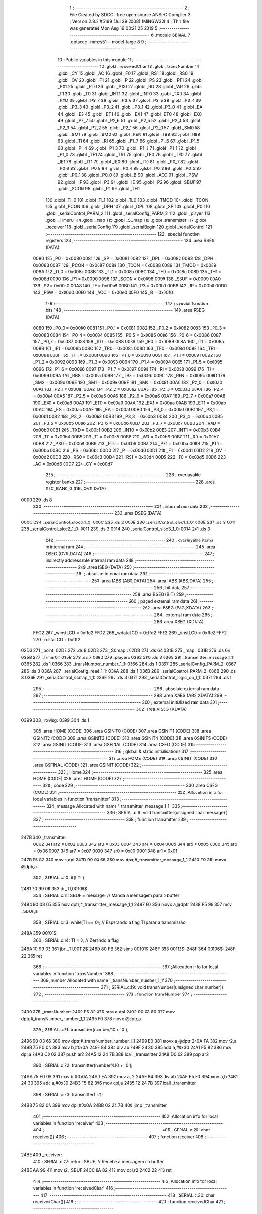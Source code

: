                               1 ;--------------------------------------------------------
                              2 ; File Created by SDCC : free open source ANSI-C Compiler
                              3 ; Version 2.8.2 #5199 (Jul 29 2008) (MINGW32)
                              4 ; This file was generated Mon Aug 19 00:21:25 2019
                              5 ;--------------------------------------------------------
                              6 	.module SERIAL
                              7 	.optsdcc -mmcs51 --model-large
                              8 	
                              9 ;--------------------------------------------------------
                             10 ; Public variables in this module
                             11 ;--------------------------------------------------------
                             12 	.globl _receivedChar
                             13 	.globl _transNumber
                             14 	.globl _CY
                             15 	.globl _AC
                             16 	.globl _F0
                             17 	.globl _RS1
                             18 	.globl _RS0
                             19 	.globl _OV
                             20 	.globl _F1
                             21 	.globl _P
                             22 	.globl _PS
                             23 	.globl _PT1
                             24 	.globl _PX1
                             25 	.globl _PT0
                             26 	.globl _PX0
                             27 	.globl _RD
                             28 	.globl _WR
                             29 	.globl _T1
                             30 	.globl _T0
                             31 	.globl _INT1
                             32 	.globl _INT0
                             33 	.globl _TXD
                             34 	.globl _RXD
                             35 	.globl _P3_7
                             36 	.globl _P3_6
                             37 	.globl _P3_5
                             38 	.globl _P3_4
                             39 	.globl _P3_3
                             40 	.globl _P3_2
                             41 	.globl _P3_1
                             42 	.globl _P3_0
                             43 	.globl _EA
                             44 	.globl _ES
                             45 	.globl _ET1
                             46 	.globl _EX1
                             47 	.globl _ET0
                             48 	.globl _EX0
                             49 	.globl _P2_7
                             50 	.globl _P2_6
                             51 	.globl _P2_5
                             52 	.globl _P2_4
                             53 	.globl _P2_3
                             54 	.globl _P2_2
                             55 	.globl _P2_1
                             56 	.globl _P2_0
                             57 	.globl _SM0
                             58 	.globl _SM1
                             59 	.globl _SM2
                             60 	.globl _REN
                             61 	.globl _TB8
                             62 	.globl _RB8
                             63 	.globl _TI
                             64 	.globl _RI
                             65 	.globl _P1_7
                             66 	.globl _P1_6
                             67 	.globl _P1_5
                             68 	.globl _P1_4
                             69 	.globl _P1_3
                             70 	.globl _P1_2
                             71 	.globl _P1_1
                             72 	.globl _P1_0
                             73 	.globl _TF1
                             74 	.globl _TR1
                             75 	.globl _TF0
                             76 	.globl _TR0
                             77 	.globl _IE1
                             78 	.globl _IT1
                             79 	.globl _IE0
                             80 	.globl _IT0
                             81 	.globl _P0_7
                             82 	.globl _P0_6
                             83 	.globl _P0_5
                             84 	.globl _P0_4
                             85 	.globl _P0_3
                             86 	.globl _P0_2
                             87 	.globl _P0_1
                             88 	.globl _P0_0
                             89 	.globl _B
                             90 	.globl _ACC
                             91 	.globl _PSW
                             92 	.globl _IP
                             93 	.globl _P3
                             94 	.globl _IE
                             95 	.globl _P2
                             96 	.globl _SBUF
                             97 	.globl _SCON
                             98 	.globl _P1
                             99 	.globl _TH1
                            100 	.globl _TH0
                            101 	.globl _TL1
                            102 	.globl _TL0
                            103 	.globl _TMOD
                            104 	.globl _TCON
                            105 	.globl _PCON
                            106 	.globl _DPH
                            107 	.globl _DPL
                            108 	.globl _SP
                            109 	.globl _P0
                            110 	.globl _serialControl_PARM_2
                            111 	.globl _serialConfig_PARM_2
                            112 	.globl _player
                            113 	.globl _Timer0
                            114 	.globl _map
                            115 	.globl _SCmap
                            116 	.globl _transmitter
                            117 	.globl _receiver
                            118 	.globl _serialConfig
                            119 	.globl _serialBegin
                            120 	.globl _serialControl
                            121 ;--------------------------------------------------------
                            122 ; special function registers
                            123 ;--------------------------------------------------------
                            124 	.area RSEG    (DATA)
                    0080    125 _P0	=	0x0080
                    0081    126 _SP	=	0x0081
                    0082    127 _DPL	=	0x0082
                    0083    128 _DPH	=	0x0083
                    0087    129 _PCON	=	0x0087
                    0088    130 _TCON	=	0x0088
                    0089    131 _TMOD	=	0x0089
                    008A    132 _TL0	=	0x008a
                    008B    133 _TL1	=	0x008b
                    008C    134 _TH0	=	0x008c
                    008D    135 _TH1	=	0x008d
                    0090    136 _P1	=	0x0090
                    0098    137 _SCON	=	0x0098
                    0099    138 _SBUF	=	0x0099
                    00A0    139 _P2	=	0x00a0
                    00A8    140 _IE	=	0x00a8
                    00B0    141 _P3	=	0x00b0
                    00B8    142 _IP	=	0x00b8
                    00D0    143 _PSW	=	0x00d0
                    00E0    144 _ACC	=	0x00e0
                    00F0    145 _B	=	0x00f0
                            146 ;--------------------------------------------------------
                            147 ; special function bits
                            148 ;--------------------------------------------------------
                            149 	.area RSEG    (DATA)
                    0080    150 _P0_0	=	0x0080
                    0081    151 _P0_1	=	0x0081
                    0082    152 _P0_2	=	0x0082
                    0083    153 _P0_3	=	0x0083
                    0084    154 _P0_4	=	0x0084
                    0085    155 _P0_5	=	0x0085
                    0086    156 _P0_6	=	0x0086
                    0087    157 _P0_7	=	0x0087
                    0088    158 _IT0	=	0x0088
                    0089    159 _IE0	=	0x0089
                    008A    160 _IT1	=	0x008a
                    008B    161 _IE1	=	0x008b
                    008C    162 _TR0	=	0x008c
                    008D    163 _TF0	=	0x008d
                    008E    164 _TR1	=	0x008e
                    008F    165 _TF1	=	0x008f
                    0090    166 _P1_0	=	0x0090
                    0091    167 _P1_1	=	0x0091
                    0092    168 _P1_2	=	0x0092
                    0093    169 _P1_3	=	0x0093
                    0094    170 _P1_4	=	0x0094
                    0095    171 _P1_5	=	0x0095
                    0096    172 _P1_6	=	0x0096
                    0097    173 _P1_7	=	0x0097
                    0098    174 _RI	=	0x0098
                    0099    175 _TI	=	0x0099
                    009A    176 _RB8	=	0x009a
                    009B    177 _TB8	=	0x009b
                    009C    178 _REN	=	0x009c
                    009D    179 _SM2	=	0x009d
                    009E    180 _SM1	=	0x009e
                    009F    181 _SM0	=	0x009f
                    00A0    182 _P2_0	=	0x00a0
                    00A1    183 _P2_1	=	0x00a1
                    00A2    184 _P2_2	=	0x00a2
                    00A3    185 _P2_3	=	0x00a3
                    00A4    186 _P2_4	=	0x00a4
                    00A5    187 _P2_5	=	0x00a5
                    00A6    188 _P2_6	=	0x00a6
                    00A7    189 _P2_7	=	0x00a7
                    00A8    190 _EX0	=	0x00a8
                    00A9    191 _ET0	=	0x00a9
                    00AA    192 _EX1	=	0x00aa
                    00AB    193 _ET1	=	0x00ab
                    00AC    194 _ES	=	0x00ac
                    00AF    195 _EA	=	0x00af
                    00B0    196 _P3_0	=	0x00b0
                    00B1    197 _P3_1	=	0x00b1
                    00B2    198 _P3_2	=	0x00b2
                    00B3    199 _P3_3	=	0x00b3
                    00B4    200 _P3_4	=	0x00b4
                    00B5    201 _P3_5	=	0x00b5
                    00B6    202 _P3_6	=	0x00b6
                    00B7    203 _P3_7	=	0x00b7
                    00B0    204 _RXD	=	0x00b0
                    00B1    205 _TXD	=	0x00b1
                    00B2    206 _INT0	=	0x00b2
                    00B3    207 _INT1	=	0x00b3
                    00B4    208 _T0	=	0x00b4
                    00B5    209 _T1	=	0x00b5
                    00B6    210 _WR	=	0x00b6
                    00B7    211 _RD	=	0x00b7
                    00B8    212 _PX0	=	0x00b8
                    00B9    213 _PT0	=	0x00b9
                    00BA    214 _PX1	=	0x00ba
                    00BB    215 _PT1	=	0x00bb
                    00BC    216 _PS	=	0x00bc
                    00D0    217 _P	=	0x00d0
                    00D1    218 _F1	=	0x00d1
                    00D2    219 _OV	=	0x00d2
                    00D3    220 _RS0	=	0x00d3
                    00D4    221 _RS1	=	0x00d4
                    00D5    222 _F0	=	0x00d5
                    00D6    223 _AC	=	0x00d6
                    00D7    224 _CY	=	0x00d7
                            225 ;--------------------------------------------------------
                            226 ; overlayable register banks
                            227 ;--------------------------------------------------------
                            228 	.area REG_BANK_0	(REL,OVR,DATA)
   0000                     229 	.ds 8
                            230 ;--------------------------------------------------------
                            231 ; internal ram data
                            232 ;--------------------------------------------------------
                            233 	.area DSEG    (DATA)
   000C                     234 _serialControl_sloc0_1_0:
   000C                     235 	.ds 2
   000E                     236 _serialControl_sloc1_1_0:
   000E                     237 	.ds 3
   0011                     238 _serialControl_sloc2_1_0:
   0011                     239 	.ds 3
   0014                     240 _serialControl_sloc3_1_0:
   0014                     241 	.ds 3
                            242 ;--------------------------------------------------------
                            243 ; overlayable items in internal ram 
                            244 ;--------------------------------------------------------
                            245 	.area OSEG    (OVR,DATA)
                            246 ;--------------------------------------------------------
                            247 ; indirectly addressable internal ram data
                            248 ;--------------------------------------------------------
                            249 	.area ISEG    (DATA)
                            250 ;--------------------------------------------------------
                            251 ; absolute internal ram data
                            252 ;--------------------------------------------------------
                            253 	.area IABS    (ABS,DATA)
                            254 	.area IABS    (ABS,DATA)
                            255 ;--------------------------------------------------------
                            256 ; bit data
                            257 ;--------------------------------------------------------
                            258 	.area BSEG    (BIT)
                            259 ;--------------------------------------------------------
                            260 ; paged external ram data
                            261 ;--------------------------------------------------------
                            262 	.area PSEG    (PAG,XDATA)
                            263 ;--------------------------------------------------------
                            264 ; external ram data
                            265 ;--------------------------------------------------------
                            266 	.area XSEG    (XDATA)
                    FFC2    267 _winstLCD	=	0xffc2
                    FFD2    268 _wdataLCD	=	0xffd2
                    FFE2    269 _rinstLCD	=	0xffe2
                    FFF2    270 _rdataLCD	=	0xfff2
   02D3                     271 _point:
   02D3                     272 	.ds 8
   02DB                     273 _SCmap::
   02DB                     274 	.ds 64
   031B                     275 _map::
   031B                     276 	.ds 64
   035B                     277 _Timer0::
   035B                     278 	.ds 7
   0362                     279 _player::
   0362                     280 	.ds 3
   0365                     281 _transmitter_message_1_1:
   0365                     282 	.ds 1
   0366                     283 _transNumber_number_1_1:
   0366                     284 	.ds 1
   0367                     285 _serialConfig_PARM_2:
   0367                     286 	.ds 3
   036A                     287 _serialConfig_read_1_1:
   036A                     288 	.ds 1
   036B                     289 _serialControl_PARM_2:
   036B                     290 	.ds 3
   036E                     291 _serialControl_scmap_1_1:
   036E                     292 	.ds 3
   0371                     293 _serialControl_logic_op_1_1:
   0371                     294 	.ds 1
                            295 ;--------------------------------------------------------
                            296 ; absolute external ram data
                            297 ;--------------------------------------------------------
                            298 	.area XABS    (ABS,XDATA)
                            299 ;--------------------------------------------------------
                            300 ; external initialized ram data
                            301 ;--------------------------------------------------------
                            302 	.area XISEG   (XDATA)
   0399                     303 _rxMsg:
   0399                     304 	.ds 1
                            305 	.area HOME    (CODE)
                            306 	.area GSINIT0 (CODE)
                            307 	.area GSINIT1 (CODE)
                            308 	.area GSINIT2 (CODE)
                            309 	.area GSINIT3 (CODE)
                            310 	.area GSINIT4 (CODE)
                            311 	.area GSINIT5 (CODE)
                            312 	.area GSINIT  (CODE)
                            313 	.area GSFINAL (CODE)
                            314 	.area CSEG    (CODE)
                            315 ;--------------------------------------------------------
                            316 ; global & static initialisations
                            317 ;--------------------------------------------------------
                            318 	.area HOME    (CODE)
                            319 	.area GSINIT  (CODE)
                            320 	.area GSFINAL (CODE)
                            321 	.area GSINIT  (CODE)
                            322 ;--------------------------------------------------------
                            323 ; Home
                            324 ;--------------------------------------------------------
                            325 	.area HOME    (CODE)
                            326 	.area HOME    (CODE)
                            327 ;--------------------------------------------------------
                            328 ; code
                            329 ;--------------------------------------------------------
                            330 	.area CSEG    (CODE)
                            331 ;------------------------------------------------------------
                            332 ;Allocation info for local variables in function 'transmitter'
                            333 ;------------------------------------------------------------
                            334 ;message                   Allocated with name '_transmitter_message_1_1'
                            335 ;------------------------------------------------------------
                            336 ;	SERIAL.c:9: void transmitter(unsigned char message){
                            337 ;	-----------------------------------------
                            338 ;	 function transmitter
                            339 ;	-----------------------------------------
   247B                     340 _transmitter:
                    0002    341 	ar2 = 0x02
                    0003    342 	ar3 = 0x03
                    0004    343 	ar4 = 0x04
                    0005    344 	ar5 = 0x05
                    0006    345 	ar6 = 0x06
                    0007    346 	ar7 = 0x07
                    0000    347 	ar0 = 0x00
                    0001    348 	ar1 = 0x01
   247B E5 82               349 	mov	a,dpl
   247D 90 03 65            350 	mov	dptr,#_transmitter_message_1_1
   2480 F0                  351 	movx	@dptr,a
                            352 ;	SERIAL.c:10: if(! TI){
   2481 20 99 0B            353 	jb	_TI,00106$
                            354 ;	SERIAL.c:11: SBUF = message;				// Manda a mensagem para o buffer
   2484 90 03 65            355 	mov	dptr,#_transmitter_message_1_1
   2487 E0                  356 	movx	a,@dptr
   2488 F5 99               357 	mov	_SBUF,a
                            358 ;	SERIAL.c:13: while(TI == 0);		// Esperando a flag TI parar a transmissão
   248A                     359 00101$:
                            360 ;	SERIAL.c:14: TI = 0;			// Zerando a flag
   248A 10 99 02            361 	jbc	_TI,00112$
   248D 80 FB               362 	sjmp	00101$
   248F                     363 00112$:
   248F                     364 00106$:
   248F 22                  365 	ret
                            366 ;------------------------------------------------------------
                            367 ;Allocation info for local variables in function 'transNumber'
                            368 ;------------------------------------------------------------
                            369 ;number                    Allocated with name '_transNumber_number_1_1'
                            370 ;------------------------------------------------------------
                            371 ;	SERIAL.c:19: void transNumber(unsigned char number){
                            372 ;	-----------------------------------------
                            373 ;	 function transNumber
                            374 ;	-----------------------------------------
   2490                     375 _transNumber:
   2490 E5 82               376 	mov	a,dpl
   2492 90 03 66            377 	mov	dptr,#_transNumber_number_1_1
   2495 F0                  378 	movx	@dptr,a
                            379 ;	SERIAL.c:21: transmitter(number/10 + '0'); 
   2496 90 03 66            380 	mov	dptr,#_transNumber_number_1_1
   2499 E0                  381 	movx	a,@dptr
   249A FA                  382 	mov	r2,a
   249B 75 F0 0A            383 	mov	b,#0x0A
   249E 84                  384 	div	ab
   249F 24 30               385 	add	a,#0x30
   24A1 F5 82               386 	mov	dpl,a
   24A3 C0 02               387 	push	ar2
   24A5 12 24 7B            388 	lcall	_transmitter
   24A8 D0 02               389 	pop	ar2
                            390 ;	SERIAL.c:22: transmitter(number%10 + '0'); 
   24AA 75 F0 0A            391 	mov	b,#0x0A
   24AD EA                  392 	mov	a,r2
   24AE 84                  393 	div	ab
   24AF E5 F0               394 	mov	a,b
   24B1 24 30               395 	add	a,#0x30
   24B3 F5 82               396 	mov	dpl,a
   24B5 12 24 7B            397 	lcall	_transmitter
                            398 ;	SERIAL.c:23: transmitter('\n'); 
   24B8 75 82 0A            399 	mov	dpl,#0x0A
   24BB 02 24 7B            400 	ljmp	_transmitter
                            401 ;------------------------------------------------------------
                            402 ;Allocation info for local variables in function 'receiver'
                            403 ;------------------------------------------------------------
                            404 ;------------------------------------------------------------
                            405 ;	SERIAL.c:26: char receiver(){
                            406 ;	-----------------------------------------
                            407 ;	 function receiver
                            408 ;	-----------------------------------------
   24BE                     409 _receiver:
                            410 ;	SERIAL.c:27: return SBUF;						// Recebe a mensagem do buffer
   24BE AA 99               411 	mov	r2,_SBUF
   24C0 8A 82               412 	mov	dpl,r2
   24C2 22                  413 	ret
                            414 ;------------------------------------------------------------
                            415 ;Allocation info for local variables in function 'receivedChar'
                            416 ;------------------------------------------------------------
                            417 ;------------------------------------------------------------
                            418 ;	SERIAL.c:30: char receivedChar(){
                            419 ;	-----------------------------------------
                            420 ;	 function receivedChar
                            421 ;	-----------------------------------------
   24C3                     422 _receivedChar:
                            423 ;	SERIAL.c:31: return rxMsg;
   24C3 90 03 99            424 	mov	dptr,#_rxMsg
   24C6 E0                  425 	movx	a,@dptr
   24C7 F5 82               426 	mov	dpl,a
   24C9 22                  427 	ret
                            428 ;------------------------------------------------------------
                            429 ;Allocation info for local variables in function 'serialConfig'
                            430 ;------------------------------------------------------------
                            431 ;gamer                     Allocated with name '_serialConfig_PARM_2'
                            432 ;read                      Allocated with name '_serialConfig_read_1_1'
                            433 ;------------------------------------------------------------
                            434 ;	SERIAL.c:34: void serialConfig(unsigned char read, struct position *gamer){
                            435 ;	-----------------------------------------
                            436 ;	 function serialConfig
                            437 ;	-----------------------------------------
   24CA                     438 _serialConfig:
   24CA E5 82               439 	mov	a,dpl
   24CC 90 03 6A            440 	mov	dptr,#_serialConfig_read_1_1
   24CF F0                  441 	movx	@dptr,a
                            442 ;	SERIAL.c:35: player = gamer;
   24D0 90 03 67            443 	mov	dptr,#_serialConfig_PARM_2
   24D3 E0                  444 	movx	a,@dptr
   24D4 FA                  445 	mov	r2,a
   24D5 A3                  446 	inc	dptr
   24D6 E0                  447 	movx	a,@dptr
   24D7 FB                  448 	mov	r3,a
   24D8 A3                  449 	inc	dptr
   24D9 E0                  450 	movx	a,@dptr
   24DA FC                  451 	mov	r4,a
   24DB 90 03 62            452 	mov	dptr,#_player
   24DE EA                  453 	mov	a,r2
   24DF F0                  454 	movx	@dptr,a
   24E0 A3                  455 	inc	dptr
   24E1 EB                  456 	mov	a,r3
   24E2 F0                  457 	movx	@dptr,a
   24E3 A3                  458 	inc	dptr
   24E4 EC                  459 	mov	a,r4
   24E5 F0                  460 	movx	@dptr,a
                            461 ;	SERIAL.c:37: if(read)
   24E6 90 03 6A            462 	mov	dptr,#_serialConfig_read_1_1
   24E9 E0                  463 	movx	a,@dptr
   24EA FA                  464 	mov	r2,a
   24EB 60 04               465 	jz	00102$
                            466 ;	SERIAL.c:38: SCON = 0x50; 						// Configurando o modo 1 para serial (05 Serial.pdf de sistmicro)
   24ED 75 98 50            467 	mov	_SCON,#0x50
                            468 ;	SERIAL.c:40: SCON = 0x40;
   24F0 22                  469 	ret
   24F1                     470 00102$:
   24F1 75 98 40            471 	mov	_SCON,#0x40
   24F4 22                  472 	ret
                            473 ;------------------------------------------------------------
                            474 ;Allocation info for local variables in function 'serialBegin'
                            475 ;------------------------------------------------------------
                            476 ;------------------------------------------------------------
                            477 ;	SERIAL.c:44: unsigned char serialBegin(){
                            478 ;	-----------------------------------------
                            479 ;	 function serialBegin
                            480 ;	-----------------------------------------
   24F5                     481 _serialBegin:
                            482 ;	SERIAL.c:46: if(RI){
   24F5 30 98 11            483 	jnb	_RI,00104$
                            484 ;	SERIAL.c:47: rxMsg = receiver();
   24F8 12 24 BE            485 	lcall	_receiver
   24FB AA 82               486 	mov	r2,dpl
   24FD 90 03 99            487 	mov	dptr,#_rxMsg
   2500 EA                  488 	mov	a,r2
   2501 F0                  489 	movx	@dptr,a
                            490 ;	SERIAL.c:49: if(rxMsg == ' ')
   2502 BA 20 04            491 	cjne	r2,#0x20,00104$
                            492 ;	SERIAL.c:50: return 0;
   2505 75 82 00            493 	mov	dpl,#0x00
                            494 ;	SERIAL.c:53: return 1;
   2508 22                  495 	ret
   2509                     496 00104$:
   2509 75 82 01            497 	mov	dpl,#0x01
   250C 22                  498 	ret
                            499 ;------------------------------------------------------------
                            500 ;Allocation info for local variables in function 'serialControl'
                            501 ;------------------------------------------------------------
                            502 ;sloc0                     Allocated with name '_serialControl_sloc0_1_0'
                            503 ;sloc1                     Allocated with name '_serialControl_sloc1_1_0'
                            504 ;sloc2                     Allocated with name '_serialControl_sloc2_1_0'
                            505 ;sloc3                     Allocated with name '_serialControl_sloc3_1_0'
                            506 ;map                       Allocated with name '_serialControl_PARM_2'
                            507 ;scmap                     Allocated with name '_serialControl_scmap_1_1'
                            508 ;logic_op                  Allocated with name '_serialControl_logic_op_1_1'
                            509 ;------------------------------------------------------------
                            510 ;	SERIAL.c:56: unsigned char serialControl(struct SChar scmap[8],struct Map map[4][16]){
                            511 ;	-----------------------------------------
                            512 ;	 function serialControl
                            513 ;	-----------------------------------------
   250D                     514 _serialControl:
   250D AA F0               515 	mov	r2,b
   250F AB 83               516 	mov	r3,dph
   2511 E5 82               517 	mov	a,dpl
   2513 90 03 6E            518 	mov	dptr,#_serialControl_scmap_1_1
   2516 F0                  519 	movx	@dptr,a
   2517 A3                  520 	inc	dptr
   2518 EB                  521 	mov	a,r3
   2519 F0                  522 	movx	@dptr,a
   251A A3                  523 	inc	dptr
   251B EA                  524 	mov	a,r2
   251C F0                  525 	movx	@dptr,a
                            526 ;	SERIAL.c:58: unsigned char logic_op = 1;
   251D 90 03 71            527 	mov	dptr,#_serialControl_logic_op_1_1
   2520 74 01               528 	mov	a,#0x01
   2522 F0                  529 	movx	@dptr,a
                            530 ;	SERIAL.c:60: LCD_putSCharAt(player->sline,player->scol, player->line,player->col);
   2523 90 03 62            531 	mov	dptr,#_player
   2526 E0                  532 	movx	a,@dptr
   2527 FA                  533 	mov	r2,a
   2528 A3                  534 	inc	dptr
   2529 E0                  535 	movx	a,@dptr
   252A FB                  536 	mov	r3,a
   252B A3                  537 	inc	dptr
   252C E0                  538 	movx	a,@dptr
   252D FC                  539 	mov	r4,a
   252E 8A 82               540 	mov	dpl,r2
   2530 8B 83               541 	mov	dph,r3
   2532 8C F0               542 	mov	b,r4
   2534 12 35 CD            543 	lcall	__gptrget
   2537 FD                  544 	mov	r5,a
   2538 74 01               545 	mov	a,#0x01
   253A 2A                  546 	add	a,r2
   253B FE                  547 	mov	r6,a
   253C E4                  548 	clr	a
   253D 3B                  549 	addc	a,r3
   253E FF                  550 	mov	r7,a
   253F 8C 00               551 	mov	ar0,r4
   2541 8E 82               552 	mov	dpl,r6
   2543 8F 83               553 	mov	dph,r7
   2545 88 F0               554 	mov	b,r0
   2547 12 35 CD            555 	lcall	__gptrget
   254A FE                  556 	mov	r6,a
   254B 74 02               557 	mov	a,#0x02
   254D 2A                  558 	add	a,r2
   254E FF                  559 	mov	r7,a
   254F E4                  560 	clr	a
   2550 3B                  561 	addc	a,r3
   2551 F8                  562 	mov	r0,a
   2552 8C 01               563 	mov	ar1,r4
   2554 8F 82               564 	mov	dpl,r7
   2556 88 83               565 	mov	dph,r0
   2558 89 F0               566 	mov	b,r1
   255A 12 35 CD            567 	lcall	__gptrget
   255D FF                  568 	mov	r7,a
   255E 74 03               569 	mov	a,#0x03
   2560 2A                  570 	add	a,r2
   2561 FA                  571 	mov	r2,a
   2562 E4                  572 	clr	a
   2563 3B                  573 	addc	a,r3
   2564 FB                  574 	mov	r3,a
   2565 8A 82               575 	mov	dpl,r2
   2567 8B 83               576 	mov	dph,r3
   2569 8C F0               577 	mov	b,r4
   256B 12 35 CD            578 	lcall	__gptrget
   256E FA                  579 	mov	r2,a
   256F 90 02 C5            580 	mov	dptr,#_LCD_putSCharAt_PARM_2
   2572 EE                  581 	mov	a,r6
   2573 F0                  582 	movx	@dptr,a
   2574 90 02 C6            583 	mov	dptr,#_LCD_putSCharAt_PARM_3
   2577 EF                  584 	mov	a,r7
   2578 F0                  585 	movx	@dptr,a
   2579 90 02 C7            586 	mov	dptr,#_LCD_putSCharAt_PARM_4
   257C EA                  587 	mov	a,r2
   257D F0                  588 	movx	@dptr,a
   257E 8D 82               589 	mov	dpl,r5
   2580 12 22 A5            590 	lcall	_LCD_putSCharAt
                            591 ;	SERIAL.c:62: if(RI){
   2583 20 98 03            592 	jb	_RI,00214$
   2586 02 2F C0            593 	ljmp	00178$
   2589                     594 00214$:
                            595 ;	SERIAL.c:63: rxMsg = receiver();
   2589 12 24 BE            596 	lcall	_receiver
   258C AA 82               597 	mov	r2,dpl
   258E 90 03 99            598 	mov	dptr,#_rxMsg
   2591 EA                  599 	mov	a,r2
   2592 F0                  600 	movx	@dptr,a
                            601 ;	SERIAL.c:65: if(rxMsg == 'w' || rxMsg == 'W'){		
   2593 BA 77 02            602 	cjne	r2,#0x77,00215$
   2596 80 08               603 	sjmp	00173$
   2598                     604 00215$:
   2598 BA 57 02            605 	cjne	r2,#0x57,00216$
   259B 80 03               606 	sjmp	00217$
   259D                     607 00216$:
   259D 02 28 36            608 	ljmp	00174$
   25A0                     609 00217$:
   25A0                     610 00173$:
                            611 ;	SERIAL.c:67: if((player->sline - 1) >0)
   25A0 90 03 62            612 	mov	dptr,#_player
   25A3 E0                  613 	movx	a,@dptr
   25A4 FB                  614 	mov	r3,a
   25A5 A3                  615 	inc	dptr
   25A6 E0                  616 	movx	a,@dptr
   25A7 FC                  617 	mov	r4,a
   25A8 A3                  618 	inc	dptr
   25A9 E0                  619 	movx	a,@dptr
   25AA FD                  620 	mov	r5,a
   25AB 8B 82               621 	mov	dpl,r3
   25AD 8C 83               622 	mov	dph,r4
   25AF 8D F0               623 	mov	b,r5
   25B1 12 35 CD            624 	lcall	__gptrget
   25B4 FE                  625 	mov	r6,a
   25B5 FF                  626 	mov	r7,a
   25B6 78 00               627 	mov	r0,#0x00
   25B8 1F                  628 	dec	r7
   25B9 BF FF 01            629 	cjne	r7,#0xff,00218$
   25BC 18                  630 	dec	r0
   25BD                     631 00218$:
   25BD C3                  632 	clr	c
   25BE E4                  633 	clr	a
   25BF 9F                  634 	subb	a,r7
   25C0 74 80               635 	mov	a,#(0x00 ^ 0x80)
   25C2 88 F0               636 	mov	b,r0
   25C4 63 F0 80            637 	xrl	b,#0x80
   25C7 95 F0               638 	subb	a,b
   25C9 40 03               639 	jc	00219$
   25CB 02 26 B8            640 	ljmp	00109$
   25CE                     641 00219$:
                            642 ;	SERIAL.c:68: logic_op = scmap[(map[player->line-1][player->col-1].schar) - 1].adds[player->sline-2] & (pow(2,5-player->scol));
   25CE 74 02               643 	mov	a,#0x02
   25D0 2B                  644 	add	a,r3
   25D1 FF                  645 	mov	r7,a
   25D2 E4                  646 	clr	a
   25D3 3C                  647 	addc	a,r4
   25D4 F8                  648 	mov	r0,a
   25D5 8D 01               649 	mov	ar1,r5
   25D7 8F 82               650 	mov	dpl,r7
   25D9 88 83               651 	mov	dph,r0
   25DB 89 F0               652 	mov	b,r1
   25DD 12 35 CD            653 	lcall	__gptrget
   25E0 78 00               654 	mov	r0,#0x00
   25E2 24 FF               655 	add	a,#0xff
   25E4 F5 0C               656 	mov	_serialControl_sloc0_1_0,a
   25E6 E8                  657 	mov	a,r0
   25E7 34 FF               658 	addc	a,#0xff
   25E9 F5 0D               659 	mov	(_serialControl_sloc0_1_0 + 1),a
   25EB 90 03 6B            660 	mov	dptr,#_serialControl_PARM_2
   25EE E0                  661 	movx	a,@dptr
   25EF F5 0E               662 	mov	_serialControl_sloc1_1_0,a
   25F1 A3                  663 	inc	dptr
   25F2 E0                  664 	movx	a,@dptr
   25F3 F5 0F               665 	mov	(_serialControl_sloc1_1_0 + 1),a
   25F5 A3                  666 	inc	dptr
   25F6 E0                  667 	movx	a,@dptr
   25F7 F5 10               668 	mov	(_serialControl_sloc1_1_0 + 2),a
   25F9 AF 0C               669 	mov	r7,_serialControl_sloc0_1_0
   25FB E5 0D               670 	mov	a,(_serialControl_sloc0_1_0 + 1)
   25FD C4                  671 	swap	a
   25FE 54 F0               672 	anl	a,#0xf0
   2600 CF                  673 	xch	a,r7
   2601 C4                  674 	swap	a
   2602 CF                  675 	xch	a,r7
   2603 6F                  676 	xrl	a,r7
   2604 CF                  677 	xch	a,r7
   2605 54 F0               678 	anl	a,#0xf0
   2607 CF                  679 	xch	a,r7
   2608 6F                  680 	xrl	a,r7
   2609 F8                  681 	mov	r0,a
   260A EF                  682 	mov	a,r7
   260B 25 0E               683 	add	a,_serialControl_sloc1_1_0
   260D F5 0E               684 	mov	_serialControl_sloc1_1_0,a
   260F E8                  685 	mov	a,r0
   2610 35 0F               686 	addc	a,(_serialControl_sloc1_1_0 + 1)
   2612 F5 0F               687 	mov	(_serialControl_sloc1_1_0 + 1),a
   2614 74 03               688 	mov	a,#0x03
   2616 2B                  689 	add	a,r3
   2617 FF                  690 	mov	r7,a
   2618 E4                  691 	clr	a
   2619 3C                  692 	addc	a,r4
   261A F8                  693 	mov	r0,a
   261B 8D 01               694 	mov	ar1,r5
   261D 8F 82               695 	mov	dpl,r7
   261F 88 83               696 	mov	dph,r0
   2621 89 F0               697 	mov	b,r1
   2623 12 35 CD            698 	lcall	__gptrget
   2626 14                  699 	dec	a
   2627 25 0E               700 	add	a,_serialControl_sloc1_1_0
   2629 FF                  701 	mov	r7,a
   262A E4                  702 	clr	a
   262B 35 0F               703 	addc	a,(_serialControl_sloc1_1_0 + 1)
   262D F8                  704 	mov	r0,a
   262E A9 10               705 	mov	r1,(_serialControl_sloc1_1_0 + 2)
   2630 8F 82               706 	mov	dpl,r7
   2632 88 83               707 	mov	dph,r0
   2634 89 F0               708 	mov	b,r1
   2636 12 35 CD            709 	lcall	__gptrget
   2639 FF                  710 	mov	r7,a
   263A 33                  711 	rlc	a
   263B 95 E0               712 	subb	a,acc
   263D F8                  713 	mov	r0,a
   263E EF                  714 	mov	a,r7
   263F 24 FF               715 	add	a,#0xff
   2641 F5 0E               716 	mov	_serialControl_sloc1_1_0,a
   2643 E8                  717 	mov	a,r0
   2644 34 FF               718 	addc	a,#0xff
   2646 F5 0F               719 	mov	(_serialControl_sloc1_1_0 + 1),a
   2648 90 03 6E            720 	mov	dptr,#_serialControl_scmap_1_1
   264B E0                  721 	movx	a,@dptr
   264C F5 11               722 	mov	_serialControl_sloc2_1_0,a
   264E A3                  723 	inc	dptr
   264F E0                  724 	movx	a,@dptr
   2650 F5 12               725 	mov	(_serialControl_sloc2_1_0 + 1),a
   2652 A3                  726 	inc	dptr
   2653 E0                  727 	movx	a,@dptr
   2654 F5 13               728 	mov	(_serialControl_sloc2_1_0 + 2),a
   2656 AF 0E               729 	mov	r7,_serialControl_sloc1_1_0
   2658 E5 0F               730 	mov	a,(_serialControl_sloc1_1_0 + 1)
   265A C4                  731 	swap	a
   265B 03                  732 	rr	a
   265C 54 F8               733 	anl	a,#0xf8
   265E CF                  734 	xch	a,r7
   265F C4                  735 	swap	a
   2660 03                  736 	rr	a
   2661 CF                  737 	xch	a,r7
   2662 6F                  738 	xrl	a,r7
   2663 CF                  739 	xch	a,r7
   2664 54 F8               740 	anl	a,#0xf8
   2666 CF                  741 	xch	a,r7
   2667 6F                  742 	xrl	a,r7
   2668 F8                  743 	mov	r0,a
   2669 EF                  744 	mov	a,r7
   266A 25 11               745 	add	a,_serialControl_sloc2_1_0
   266C FF                  746 	mov	r7,a
   266D E8                  747 	mov	a,r0
   266E 35 12               748 	addc	a,(_serialControl_sloc2_1_0 + 1)
   2670 F8                  749 	mov	r0,a
   2671 A9 13               750 	mov	r1,(_serialControl_sloc2_1_0 + 2)
   2673 EE                  751 	mov	a,r6
   2674 24 FE               752 	add	a,#0xfe
   2676 2F                  753 	add	a,r7
   2677 F5 11               754 	mov	_serialControl_sloc2_1_0,a
   2679 E4                  755 	clr	a
   267A 38                  756 	addc	a,r0
   267B F5 12               757 	mov	(_serialControl_sloc2_1_0 + 1),a
   267D 89 13               758 	mov	(_serialControl_sloc2_1_0 + 2),r1
   267F 74 01               759 	mov	a,#0x01
   2681 2B                  760 	add	a,r3
   2682 FF                  761 	mov	r7,a
   2683 E4                  762 	clr	a
   2684 3C                  763 	addc	a,r4
   2685 F8                  764 	mov	r0,a
   2686 8D 01               765 	mov	ar1,r5
   2688 8F 82               766 	mov	dpl,r7
   268A 88 83               767 	mov	dph,r0
   268C 89 F0               768 	mov	b,r1
   268E 12 35 CD            769 	lcall	__gptrget
   2691 FF                  770 	mov	r7,a
   2692 90 03 82            771 	mov	dptr,#_pow_PARM_2
   2695 74 05               772 	mov	a,#0x05
   2697 C3                  773 	clr	c
   2698 9F                  774 	subb	a,r7
   2699 F0                  775 	movx	@dptr,a
   269A 75 82 02            776 	mov	dpl,#0x02
   269D 12 32 41            777 	lcall	_pow
   26A0 AF 82               778 	mov	r7,dpl
   26A2 85 11 82            779 	mov	dpl,_serialControl_sloc2_1_0
   26A5 85 12 83            780 	mov	dph,(_serialControl_sloc2_1_0 + 1)
   26A8 85 13 F0            781 	mov	b,(_serialControl_sloc2_1_0 + 2)
   26AB 12 35 CD            782 	lcall	__gptrget
   26AE F8                  783 	mov	r0,a
   26AF 90 03 71            784 	mov	dptr,#_serialControl_logic_op_1_1
   26B2 EF                  785 	mov	a,r7
   26B3 58                  786 	anl	a,r0
   26B4 F0                  787 	movx	@dptr,a
   26B5 02 27 D2            788 	ljmp	00110$
   26B8                     789 00109$:
                            790 ;	SERIAL.c:69: else if(player->sline == 1 && player->line > 1)
   26B8 E4                  791 	clr	a
   26B9 BE 01 01            792 	cjne	r6,#0x01,00220$
   26BC 04                  793 	inc	a
   26BD                     794 00220$:
   26BD FE                  795 	mov	r6,a
   26BE 70 03               796 	jnz	00222$
   26C0 02 27 B7            797 	ljmp	00105$
   26C3                     798 00222$:
   26C3 74 02               799 	mov	a,#0x02
   26C5 2B                  800 	add	a,r3
   26C6 FF                  801 	mov	r7,a
   26C7 E4                  802 	clr	a
   26C8 3C                  803 	addc	a,r4
   26C9 F8                  804 	mov	r0,a
   26CA 8D 01               805 	mov	ar1,r5
   26CC 8F 82               806 	mov	dpl,r7
   26CE 88 83               807 	mov	dph,r0
   26D0 89 F0               808 	mov	b,r1
   26D2 12 35 CD            809 	lcall	__gptrget
   26D5 FF                  810 	mov  r7,a
   26D6 24 FE               811 	add	a,#0xff - 0x01
   26D8 40 03               812 	jc	00223$
   26DA 02 27 B7            813 	ljmp	00105$
   26DD                     814 00223$:
                            815 ;	SERIAL.c:70: logic_op = scmap[(map[player->line-2][player->col-1].schar) - 1].adds[7] & (pow(2,5-player->scol));
   26DD 78 00               816 	mov	r0,#0x00
   26DF EF                  817 	mov	a,r7
   26E0 24 FE               818 	add	a,#0xfe
   26E2 F5 11               819 	mov	_serialControl_sloc2_1_0,a
   26E4 E8                  820 	mov	a,r0
   26E5 34 FF               821 	addc	a,#0xff
   26E7 F5 12               822 	mov	(_serialControl_sloc2_1_0 + 1),a
   26E9 90 03 6B            823 	mov	dptr,#_serialControl_PARM_2
   26EC E0                  824 	movx	a,@dptr
   26ED F5 0E               825 	mov	_serialControl_sloc1_1_0,a
   26EF A3                  826 	inc	dptr
   26F0 E0                  827 	movx	a,@dptr
   26F1 F5 0F               828 	mov	(_serialControl_sloc1_1_0 + 1),a
   26F3 A3                  829 	inc	dptr
   26F4 E0                  830 	movx	a,@dptr
   26F5 F5 10               831 	mov	(_serialControl_sloc1_1_0 + 2),a
   26F7 AF 11               832 	mov	r7,_serialControl_sloc2_1_0
   26F9 E5 12               833 	mov	a,(_serialControl_sloc2_1_0 + 1)
   26FB C4                  834 	swap	a
   26FC 54 F0               835 	anl	a,#0xf0
   26FE CF                  836 	xch	a,r7
   26FF C4                  837 	swap	a
   2700 CF                  838 	xch	a,r7
   2701 6F                  839 	xrl	a,r7
   2702 CF                  840 	xch	a,r7
   2703 54 F0               841 	anl	a,#0xf0
   2705 CF                  842 	xch	a,r7
   2706 6F                  843 	xrl	a,r7
   2707 F8                  844 	mov	r0,a
   2708 EF                  845 	mov	a,r7
   2709 25 0E               846 	add	a,_serialControl_sloc1_1_0
   270B F5 11               847 	mov	_serialControl_sloc2_1_0,a
   270D E8                  848 	mov	a,r0
   270E 35 0F               849 	addc	a,(_serialControl_sloc1_1_0 + 1)
   2710 F5 12               850 	mov	(_serialControl_sloc2_1_0 + 1),a
   2712 85 10 13            851 	mov	(_serialControl_sloc2_1_0 + 2),(_serialControl_sloc1_1_0 + 2)
   2715 74 03               852 	mov	a,#0x03
   2717 2B                  853 	add	a,r3
   2718 FF                  854 	mov	r7,a
   2719 E4                  855 	clr	a
   271A 3C                  856 	addc	a,r4
   271B F8                  857 	mov	r0,a
   271C 8D 01               858 	mov	ar1,r5
   271E 8F 82               859 	mov	dpl,r7
   2720 88 83               860 	mov	dph,r0
   2722 89 F0               861 	mov	b,r1
   2724 12 35 CD            862 	lcall	__gptrget
   2727 14                  863 	dec	a
   2728 25 11               864 	add	a,_serialControl_sloc2_1_0
   272A FF                  865 	mov	r7,a
   272B E4                  866 	clr	a
   272C 35 12               867 	addc	a,(_serialControl_sloc2_1_0 + 1)
   272E F8                  868 	mov	r0,a
   272F A9 13               869 	mov	r1,(_serialControl_sloc2_1_0 + 2)
   2731 8F 82               870 	mov	dpl,r7
   2733 88 83               871 	mov	dph,r0
   2735 89 F0               872 	mov	b,r1
   2737 12 35 CD            873 	lcall	__gptrget
   273A FF                  874 	mov	r7,a
   273B 33                  875 	rlc	a
   273C 95 E0               876 	subb	a,acc
   273E F8                  877 	mov	r0,a
   273F EF                  878 	mov	a,r7
   2740 24 FF               879 	add	a,#0xff
   2742 F5 11               880 	mov	_serialControl_sloc2_1_0,a
   2744 E8                  881 	mov	a,r0
   2745 34 FF               882 	addc	a,#0xff
   2747 F5 12               883 	mov	(_serialControl_sloc2_1_0 + 1),a
   2749 90 03 6E            884 	mov	dptr,#_serialControl_scmap_1_1
   274C E0                  885 	movx	a,@dptr
   274D F5 0E               886 	mov	_serialControl_sloc1_1_0,a
   274F A3                  887 	inc	dptr
   2750 E0                  888 	movx	a,@dptr
   2751 F5 0F               889 	mov	(_serialControl_sloc1_1_0 + 1),a
   2753 A3                  890 	inc	dptr
   2754 E0                  891 	movx	a,@dptr
   2755 F5 10               892 	mov	(_serialControl_sloc1_1_0 + 2),a
   2757 AF 11               893 	mov	r7,_serialControl_sloc2_1_0
   2759 E5 12               894 	mov	a,(_serialControl_sloc2_1_0 + 1)
   275B C4                  895 	swap	a
   275C 03                  896 	rr	a
   275D 54 F8               897 	anl	a,#0xf8
   275F CF                  898 	xch	a,r7
   2760 C4                  899 	swap	a
   2761 03                  900 	rr	a
   2762 CF                  901 	xch	a,r7
   2763 6F                  902 	xrl	a,r7
   2764 CF                  903 	xch	a,r7
   2765 54 F8               904 	anl	a,#0xf8
   2767 CF                  905 	xch	a,r7
   2768 6F                  906 	xrl	a,r7
   2769 F8                  907 	mov	r0,a
   276A EF                  908 	mov	a,r7
   276B 25 0E               909 	add	a,_serialControl_sloc1_1_0
   276D FF                  910 	mov	r7,a
   276E E8                  911 	mov	a,r0
   276F 35 0F               912 	addc	a,(_serialControl_sloc1_1_0 + 1)
   2771 F8                  913 	mov	r0,a
   2772 A9 10               914 	mov	r1,(_serialControl_sloc1_1_0 + 2)
   2774 74 07               915 	mov	a,#0x07
   2776 2F                  916 	add	a,r7
   2777 F5 11               917 	mov	_serialControl_sloc2_1_0,a
   2779 E4                  918 	clr	a
   277A 38                  919 	addc	a,r0
   277B F5 12               920 	mov	(_serialControl_sloc2_1_0 + 1),a
   277D 89 13               921 	mov	(_serialControl_sloc2_1_0 + 2),r1
   277F 74 01               922 	mov	a,#0x01
   2781 2B                  923 	add	a,r3
   2782 FF                  924 	mov	r7,a
   2783 E4                  925 	clr	a
   2784 3C                  926 	addc	a,r4
   2785 F8                  927 	mov	r0,a
   2786 8D 01               928 	mov	ar1,r5
   2788 8F 82               929 	mov	dpl,r7
   278A 88 83               930 	mov	dph,r0
   278C 89 F0               931 	mov	b,r1
   278E 12 35 CD            932 	lcall	__gptrget
   2791 FF                  933 	mov	r7,a
   2792 90 03 82            934 	mov	dptr,#_pow_PARM_2
   2795 74 05               935 	mov	a,#0x05
   2797 C3                  936 	clr	c
   2798 9F                  937 	subb	a,r7
   2799 F0                  938 	movx	@dptr,a
   279A 75 82 02            939 	mov	dpl,#0x02
   279D 12 32 41            940 	lcall	_pow
   27A0 AF 82               941 	mov	r7,dpl
   27A2 85 11 82            942 	mov	dpl,_serialControl_sloc2_1_0
   27A5 85 12 83            943 	mov	dph,(_serialControl_sloc2_1_0 + 1)
   27A8 85 13 F0            944 	mov	b,(_serialControl_sloc2_1_0 + 2)
   27AB 12 35 CD            945 	lcall	__gptrget
   27AE F8                  946 	mov	r0,a
   27AF 90 03 71            947 	mov	dptr,#_serialControl_logic_op_1_1
   27B2 EF                  948 	mov	a,r7
   27B3 58                  949 	anl	a,r0
   27B4 F0                  950 	movx	@dptr,a
   27B5 80 1B               951 	sjmp	00110$
   27B7                     952 00105$:
                            953 ;	SERIAL.c:71: else if(player->sline == 1 && player->line == 1 )
   27B7 EE                  954 	mov	a,r6
   27B8 60 18               955 	jz	00110$
   27BA 74 02               956 	mov	a,#0x02
   27BC 2B                  957 	add	a,r3
   27BD FB                  958 	mov	r3,a
   27BE E4                  959 	clr	a
   27BF 3C                  960 	addc	a,r4
   27C0 FC                  961 	mov	r4,a
   27C1 8B 82               962 	mov	dpl,r3
   27C3 8C 83               963 	mov	dph,r4
   27C5 8D F0               964 	mov	b,r5
   27C7 12 35 CD            965 	lcall	__gptrget
   27CA FB                  966 	mov	r3,a
   27CB BB 01 04            967 	cjne	r3,#0x01,00110$
                            968 ;	SERIAL.c:72: return 0;
   27CE 75 82 00            969 	mov	dpl,#0x00
   27D1 22                  970 	ret
   27D2                     971 00110$:
                            972 ;	SERIAL.c:75: if(logic_op == 0){
   27D2 90 03 71            973 	mov	dptr,#_serialControl_logic_op_1_1
   27D5 E0                  974 	movx	a,@dptr
   27D6 FB                  975 	mov	r3,a
   27D7 60 03               976 	jz	00227$
   27D9 02 2F BB            977 	ljmp	00175$
   27DC                     978 00227$:
                            979 ;	SERIAL.c:76: if(player->sline != 1)
   27DC 90 03 62            980 	mov	dptr,#_player
   27DF E0                  981 	movx	a,@dptr
   27E0 FB                  982 	mov	r3,a
   27E1 A3                  983 	inc	dptr
   27E2 E0                  984 	movx	a,@dptr
   27E3 FC                  985 	mov	r4,a
   27E4 A3                  986 	inc	dptr
   27E5 E0                  987 	movx	a,@dptr
   27E6 FD                  988 	mov	r5,a
   27E7 8B 82               989 	mov	dpl,r3
   27E9 8C 83               990 	mov	dph,r4
   27EB 8D F0               991 	mov	b,r5
   27ED 12 35 CD            992 	lcall	__gptrget
   27F0 FE                  993 	mov	r6,a
   27F1 BE 01 02            994 	cjne	r6,#0x01,00228$
   27F4 80 0E               995 	sjmp	00114$
   27F6                     996 00228$:
                            997 ;	SERIAL.c:77: player->sline--;
   27F6 1E                  998 	dec	r6
   27F7 8B 82               999 	mov	dpl,r3
   27F9 8C 83              1000 	mov	dph,r4
   27FB 8D F0              1001 	mov	b,r5
   27FD EE                 1002 	mov	a,r6
   27FE 12 34 09           1003 	lcall	__gptrput
   2801 02 2F BB           1004 	ljmp	00175$
   2804                    1005 00114$:
                           1006 ;	SERIAL.c:79: if(player->line != 1){
   2804 74 02              1007 	mov	a,#0x02
   2806 2B                 1008 	add	a,r3
   2807 FE                 1009 	mov	r6,a
   2808 E4                 1010 	clr	a
   2809 3C                 1011 	addc	a,r4
   280A FF                 1012 	mov	r7,a
   280B 8D 00              1013 	mov	ar0,r5
   280D 8E 82              1014 	mov	dpl,r6
   280F 8F 83              1015 	mov	dph,r7
   2811 88 F0              1016 	mov	b,r0
   2813 12 35 CD           1017 	lcall	__gptrget
   2816 F9                 1018 	mov	r1,a
   2817 B9 01 03           1019 	cjne	r1,#0x01,00229$
   281A 02 2F BB           1020 	ljmp	00175$
   281D                    1021 00229$:
                           1022 ;	SERIAL.c:80: player->sline = 8;
   281D 8B 82              1023 	mov	dpl,r3
   281F 8C 83              1024 	mov	dph,r4
   2821 8D F0              1025 	mov	b,r5
   2823 74 08              1026 	mov	a,#0x08
   2825 12 34 09           1027 	lcall	__gptrput
                           1028 ;	SERIAL.c:81: player->line--;
   2828 19                 1029 	dec	r1
   2829 8E 82              1030 	mov	dpl,r6
   282B 8F 83              1031 	mov	dph,r7
   282D 88 F0              1032 	mov	b,r0
   282F E9                 1033 	mov	a,r1
   2830 12 34 09           1034 	lcall	__gptrput
   2833 02 2F BB           1035 	ljmp	00175$
   2836                    1036 00174$:
                           1037 ;	SERIAL.c:89: else if(rxMsg == 's' || rxMsg == 'S'){
   2836 BA 73 02           1038 	cjne	r2,#0x73,00230$
   2839 80 08              1039 	sjmp	00169$
   283B                    1040 00230$:
   283B BA 53 02           1041 	cjne	r2,#0x53,00231$
   283E 80 03              1042 	sjmp	00232$
   2840                    1043 00231$:
   2840 02 2A 82           1044 	ljmp	00170$
   2843                    1045 00232$:
   2843                    1046 00169$:
                           1047 ;	SERIAL.c:92: if((player->sline-1) < 7)
   2843 90 03 62           1048 	mov	dptr,#_player
   2846 E0                 1049 	movx	a,@dptr
   2847 FB                 1050 	mov	r3,a
   2848 A3                 1051 	inc	dptr
   2849 E0                 1052 	movx	a,@dptr
   284A FC                 1053 	mov	r4,a
   284B A3                 1054 	inc	dptr
   284C E0                 1055 	movx	a,@dptr
   284D FD                 1056 	mov	r5,a
   284E 8B 82              1057 	mov	dpl,r3
   2850 8C 83              1058 	mov	dph,r4
   2852 8D F0              1059 	mov	b,r5
   2854 12 35 CD           1060 	lcall	__gptrget
   2857 FE                 1061 	mov	r6,a
   2858 FF                 1062 	mov	r7,a
   2859 78 00              1063 	mov	r0,#0x00
   285B 1F                 1064 	dec	r7
   285C BF FF 01           1065 	cjne	r7,#0xff,00233$
   285F 18                 1066 	dec	r0
   2860                    1067 00233$:
   2860 C3                 1068 	clr	c
   2861 EF                 1069 	mov	a,r7
   2862 94 07              1070 	subb	a,#0x07
   2864 E8                 1071 	mov	a,r0
   2865 64 80              1072 	xrl	a,#0x80
   2867 94 80              1073 	subb	a,#0x80
   2869 40 03              1074 	jc	00234$
   286B 02 29 59           1075 	ljmp	00119$
   286E                    1076 00234$:
                           1077 ;	SERIAL.c:93: logic_op = scmap[(map[player->line-1][player->col-1].schar) - 1].adds[player->sline] & (pow(2,5-player->scol));
   286E 74 02              1078 	mov	a,#0x02
   2870 2B                 1079 	add	a,r3
   2871 FF                 1080 	mov	r7,a
   2872 E4                 1081 	clr	a
   2873 3C                 1082 	addc	a,r4
   2874 F8                 1083 	mov	r0,a
   2875 8D 01              1084 	mov	ar1,r5
   2877 8F 82              1085 	mov	dpl,r7
   2879 88 83              1086 	mov	dph,r0
   287B 89 F0              1087 	mov	b,r1
   287D 12 35 CD           1088 	lcall	__gptrget
   2880 78 00              1089 	mov	r0,#0x00
   2882 24 FF              1090 	add	a,#0xff
   2884 F5 11              1091 	mov	_serialControl_sloc2_1_0,a
   2886 E8                 1092 	mov	a,r0
   2887 34 FF              1093 	addc	a,#0xff
   2889 F5 12              1094 	mov	(_serialControl_sloc2_1_0 + 1),a
   288B 90 03 6B           1095 	mov	dptr,#_serialControl_PARM_2
   288E E0                 1096 	movx	a,@dptr
   288F F5 0E              1097 	mov	_serialControl_sloc1_1_0,a
   2891 A3                 1098 	inc	dptr
   2892 E0                 1099 	movx	a,@dptr
   2893 F5 0F              1100 	mov	(_serialControl_sloc1_1_0 + 1),a
   2895 A3                 1101 	inc	dptr
   2896 E0                 1102 	movx	a,@dptr
   2897 F5 10              1103 	mov	(_serialControl_sloc1_1_0 + 2),a
   2899 AF 11              1104 	mov	r7,_serialControl_sloc2_1_0
   289B E5 12              1105 	mov	a,(_serialControl_sloc2_1_0 + 1)
   289D C4                 1106 	swap	a
   289E 54 F0              1107 	anl	a,#0xf0
   28A0 CF                 1108 	xch	a,r7
   28A1 C4                 1109 	swap	a
   28A2 CF                 1110 	xch	a,r7
   28A3 6F                 1111 	xrl	a,r7
   28A4 CF                 1112 	xch	a,r7
   28A5 54 F0              1113 	anl	a,#0xf0
   28A7 CF                 1114 	xch	a,r7
   28A8 6F                 1115 	xrl	a,r7
   28A9 F8                 1116 	mov	r0,a
   28AA EF                 1117 	mov	a,r7
   28AB 25 0E              1118 	add	a,_serialControl_sloc1_1_0
   28AD F5 11              1119 	mov	_serialControl_sloc2_1_0,a
   28AF E8                 1120 	mov	a,r0
   28B0 35 0F              1121 	addc	a,(_serialControl_sloc1_1_0 + 1)
   28B2 F5 12              1122 	mov	(_serialControl_sloc2_1_0 + 1),a
   28B4 85 10 13           1123 	mov	(_serialControl_sloc2_1_0 + 2),(_serialControl_sloc1_1_0 + 2)
   28B7 74 03              1124 	mov	a,#0x03
   28B9 2B                 1125 	add	a,r3
   28BA FF                 1126 	mov	r7,a
   28BB E4                 1127 	clr	a
   28BC 3C                 1128 	addc	a,r4
   28BD F8                 1129 	mov	r0,a
   28BE 8D 01              1130 	mov	ar1,r5
   28C0 8F 82              1131 	mov	dpl,r7
   28C2 88 83              1132 	mov	dph,r0
   28C4 89 F0              1133 	mov	b,r1
   28C6 12 35 CD           1134 	lcall	__gptrget
   28C9 14                 1135 	dec	a
   28CA 25 11              1136 	add	a,_serialControl_sloc2_1_0
   28CC FF                 1137 	mov	r7,a
   28CD E4                 1138 	clr	a
   28CE 35 12              1139 	addc	a,(_serialControl_sloc2_1_0 + 1)
   28D0 F8                 1140 	mov	r0,a
   28D1 A9 13              1141 	mov	r1,(_serialControl_sloc2_1_0 + 2)
   28D3 8F 82              1142 	mov	dpl,r7
   28D5 88 83              1143 	mov	dph,r0
   28D7 89 F0              1144 	mov	b,r1
   28D9 12 35 CD           1145 	lcall	__gptrget
   28DC FF                 1146 	mov	r7,a
   28DD 33                 1147 	rlc	a
   28DE 95 E0              1148 	subb	a,acc
   28E0 F8                 1149 	mov	r0,a
   28E1 EF                 1150 	mov	a,r7
   28E2 24 FF              1151 	add	a,#0xff
   28E4 F5 11              1152 	mov	_serialControl_sloc2_1_0,a
   28E6 E8                 1153 	mov	a,r0
   28E7 34 FF              1154 	addc	a,#0xff
   28E9 F5 12              1155 	mov	(_serialControl_sloc2_1_0 + 1),a
   28EB 90 03 6E           1156 	mov	dptr,#_serialControl_scmap_1_1
   28EE E0                 1157 	movx	a,@dptr
   28EF F5 0E              1158 	mov	_serialControl_sloc1_1_0,a
   28F1 A3                 1159 	inc	dptr
   28F2 E0                 1160 	movx	a,@dptr
   28F3 F5 0F              1161 	mov	(_serialControl_sloc1_1_0 + 1),a
   28F5 A3                 1162 	inc	dptr
   28F6 E0                 1163 	movx	a,@dptr
   28F7 F5 10              1164 	mov	(_serialControl_sloc1_1_0 + 2),a
   28F9 AF 11              1165 	mov	r7,_serialControl_sloc2_1_0
   28FB E5 12              1166 	mov	a,(_serialControl_sloc2_1_0 + 1)
   28FD C4                 1167 	swap	a
   28FE 03                 1168 	rr	a
   28FF 54 F8              1169 	anl	a,#0xf8
   2901 CF                 1170 	xch	a,r7
   2902 C4                 1171 	swap	a
   2903 03                 1172 	rr	a
   2904 CF                 1173 	xch	a,r7
   2905 6F                 1174 	xrl	a,r7
   2906 CF                 1175 	xch	a,r7
   2907 54 F8              1176 	anl	a,#0xf8
   2909 CF                 1177 	xch	a,r7
   290A 6F                 1178 	xrl	a,r7
   290B F8                 1179 	mov	r0,a
   290C EF                 1180 	mov	a,r7
   290D 25 0E              1181 	add	a,_serialControl_sloc1_1_0
   290F FF                 1182 	mov	r7,a
   2910 E8                 1183 	mov	a,r0
   2911 35 0F              1184 	addc	a,(_serialControl_sloc1_1_0 + 1)
   2913 F8                 1185 	mov	r0,a
   2914 A9 10              1186 	mov	r1,(_serialControl_sloc1_1_0 + 2)
   2916 EE                 1187 	mov	a,r6
   2917 2F                 1188 	add	a,r7
   2918 F5 11              1189 	mov	_serialControl_sloc2_1_0,a
   291A E4                 1190 	clr	a
   291B 38                 1191 	addc	a,r0
   291C F5 12              1192 	mov	(_serialControl_sloc2_1_0 + 1),a
   291E 89 13              1193 	mov	(_serialControl_sloc2_1_0 + 2),r1
   2920 74 01              1194 	mov	a,#0x01
   2922 2B                 1195 	add	a,r3
   2923 FE                 1196 	mov	r6,a
   2924 E4                 1197 	clr	a
   2925 3C                 1198 	addc	a,r4
   2926 FF                 1199 	mov	r7,a
   2927 8D 00              1200 	mov	ar0,r5
   2929 8E 82              1201 	mov	dpl,r6
   292B 8F 83              1202 	mov	dph,r7
   292D 88 F0              1203 	mov	b,r0
   292F 12 35 CD           1204 	lcall	__gptrget
   2932 FE                 1205 	mov	r6,a
   2933 90 03 82           1206 	mov	dptr,#_pow_PARM_2
   2936 74 05              1207 	mov	a,#0x05
   2938 C3                 1208 	clr	c
   2939 9E                 1209 	subb	a,r6
   293A F0                 1210 	movx	@dptr,a
   293B 75 82 02           1211 	mov	dpl,#0x02
   293E 12 32 41           1212 	lcall	_pow
   2941 AE 82              1213 	mov	r6,dpl
   2943 85 11 82           1214 	mov	dpl,_serialControl_sloc2_1_0
   2946 85 12 83           1215 	mov	dph,(_serialControl_sloc2_1_0 + 1)
   2949 85 13 F0           1216 	mov	b,(_serialControl_sloc2_1_0 + 2)
   294C 12 35 CD           1217 	lcall	__gptrget
   294F FF                 1218 	mov	r7,a
   2950 90 03 71           1219 	mov	dptr,#_serialControl_logic_op_1_1
   2953 EE                 1220 	mov	a,r6
   2954 5F                 1221 	anl	a,r7
   2955 F0                 1222 	movx	@dptr,a
   2956 02 2A 1E           1223 	ljmp	00120$
   2959                    1224 00119$:
                           1225 ;	SERIAL.c:95: logic_op = scmap[(map[player->line][player->col-1].schar) - 1].adds[0] & (pow(2,5-player->scol));	
   2959 74 02              1226 	mov	a,#0x02
   295B 2B                 1227 	add	a,r3
   295C FE                 1228 	mov	r6,a
   295D E4                 1229 	clr	a
   295E 3C                 1230 	addc	a,r4
   295F FF                 1231 	mov	r7,a
   2960 8D 00              1232 	mov	ar0,r5
   2962 8E 82              1233 	mov	dpl,r6
   2964 8F 83              1234 	mov	dph,r7
   2966 88 F0              1235 	mov	b,r0
   2968 12 35 CD           1236 	lcall	__gptrget
   296B FE                 1237 	mov	r6,a
   296C 90 03 6B           1238 	mov	dptr,#_serialControl_PARM_2
   296F E0                 1239 	movx	a,@dptr
   2970 FF                 1240 	mov	r7,a
   2971 A3                 1241 	inc	dptr
   2972 E0                 1242 	movx	a,@dptr
   2973 F8                 1243 	mov	r0,a
   2974 A3                 1244 	inc	dptr
   2975 E0                 1245 	movx	a,@dptr
   2976 F9                 1246 	mov	r1,a
   2977 EE                 1247 	mov	a,r6
   2978 C4                 1248 	swap	a
   2979 54 F0              1249 	anl	a,#0xf0
   297B 2F                 1250 	add	a,r7
   297C F5 11              1251 	mov	_serialControl_sloc2_1_0,a
   297E E4                 1252 	clr	a
   297F 38                 1253 	addc	a,r0
   2980 F5 12              1254 	mov	(_serialControl_sloc2_1_0 + 1),a
   2982 89 13              1255 	mov	(_serialControl_sloc2_1_0 + 2),r1
   2984 74 03              1256 	mov	a,#0x03
   2986 2B                 1257 	add	a,r3
   2987 FE                 1258 	mov	r6,a
   2988 E4                 1259 	clr	a
   2989 3C                 1260 	addc	a,r4
   298A FF                 1261 	mov	r7,a
   298B 8D 00              1262 	mov	ar0,r5
   298D 8E 82              1263 	mov	dpl,r6
   298F 8F 83              1264 	mov	dph,r7
   2991 88 F0              1265 	mov	b,r0
   2993 12 35 CD           1266 	lcall	__gptrget
   2996 14                 1267 	dec	a
   2997 25 11              1268 	add	a,_serialControl_sloc2_1_0
   2999 FE                 1269 	mov	r6,a
   299A E4                 1270 	clr	a
   299B 35 12              1271 	addc	a,(_serialControl_sloc2_1_0 + 1)
   299D FF                 1272 	mov	r7,a
   299E A8 13              1273 	mov	r0,(_serialControl_sloc2_1_0 + 2)
   29A0 8E 82              1274 	mov	dpl,r6
   29A2 8F 83              1275 	mov	dph,r7
   29A4 88 F0              1276 	mov	b,r0
   29A6 12 35 CD           1277 	lcall	__gptrget
   29A9 FE                 1278 	mov	r6,a
   29AA 33                 1279 	rlc	a
   29AB 95 E0              1280 	subb	a,acc
   29AD FF                 1281 	mov	r7,a
   29AE EE                 1282 	mov	a,r6
   29AF 24 FF              1283 	add	a,#0xff
   29B1 F5 11              1284 	mov	_serialControl_sloc2_1_0,a
   29B3 EF                 1285 	mov	a,r7
   29B4 34 FF              1286 	addc	a,#0xff
   29B6 F5 12              1287 	mov	(_serialControl_sloc2_1_0 + 1),a
   29B8 90 03 6E           1288 	mov	dptr,#_serialControl_scmap_1_1
   29BB E0                 1289 	movx	a,@dptr
   29BC F5 0E              1290 	mov	_serialControl_sloc1_1_0,a
   29BE A3                 1291 	inc	dptr
   29BF E0                 1292 	movx	a,@dptr
   29C0 F5 0F              1293 	mov	(_serialControl_sloc1_1_0 + 1),a
   29C2 A3                 1294 	inc	dptr
   29C3 E0                 1295 	movx	a,@dptr
   29C4 F5 10              1296 	mov	(_serialControl_sloc1_1_0 + 2),a
   29C6 AF 11              1297 	mov	r7,_serialControl_sloc2_1_0
   29C8 E5 12              1298 	mov	a,(_serialControl_sloc2_1_0 + 1)
   29CA C4                 1299 	swap	a
   29CB 03                 1300 	rr	a
   29CC 54 F8              1301 	anl	a,#0xf8
   29CE CF                 1302 	xch	a,r7
   29CF C4                 1303 	swap	a
   29D0 03                 1304 	rr	a
   29D1 CF                 1305 	xch	a,r7
   29D2 6F                 1306 	xrl	a,r7
   29D3 CF                 1307 	xch	a,r7
   29D4 54 F8              1308 	anl	a,#0xf8
   29D6 CF                 1309 	xch	a,r7
   29D7 6F                 1310 	xrl	a,r7
   29D8 FE                 1311 	mov	r6,a
   29D9 EF                 1312 	mov	a,r7
   29DA 25 0E              1313 	add	a,_serialControl_sloc1_1_0
   29DC FF                 1314 	mov	r7,a
   29DD EE                 1315 	mov	a,r6
   29DE 35 0F              1316 	addc	a,(_serialControl_sloc1_1_0 + 1)
   29E0 FE                 1317 	mov	r6,a
   29E1 A8 10              1318 	mov	r0,(_serialControl_sloc1_1_0 + 2)
   29E3 0B                 1319 	inc	r3
   29E4 BB 00 01           1320 	cjne	r3,#0x00,00235$
   29E7 0C                 1321 	inc	r4
   29E8                    1322 00235$:
   29E8 8B 82              1323 	mov	dpl,r3
   29EA 8C 83              1324 	mov	dph,r4
   29EC 8D F0              1325 	mov	b,r5
   29EE 12 35 CD           1326 	lcall	__gptrget
   29F1 FB                 1327 	mov	r3,a
   29F2 90 03 82           1328 	mov	dptr,#_pow_PARM_2
   29F5 74 05              1329 	mov	a,#0x05
   29F7 C3                 1330 	clr	c
   29F8 9B                 1331 	subb	a,r3
   29F9 F0                 1332 	movx	@dptr,a
   29FA 75 82 02           1333 	mov	dpl,#0x02
   29FD C0 06              1334 	push	ar6
   29FF C0 07              1335 	push	ar7
   2A01 C0 00              1336 	push	ar0
   2A03 12 32 41           1337 	lcall	_pow
   2A06 AB 82              1338 	mov	r3,dpl
   2A08 D0 00              1339 	pop	ar0
   2A0A D0 07              1340 	pop	ar7
   2A0C D0 06              1341 	pop	ar6
   2A0E 8F 82              1342 	mov	dpl,r7
   2A10 8E 83              1343 	mov	dph,r6
   2A12 88 F0              1344 	mov	b,r0
   2A14 12 35 CD           1345 	lcall	__gptrget
   2A17 FF                 1346 	mov	r7,a
   2A18 90 03 71           1347 	mov	dptr,#_serialControl_logic_op_1_1
   2A1B EB                 1348 	mov	a,r3
   2A1C 5F                 1349 	anl	a,r7
   2A1D F0                 1350 	movx	@dptr,a
   2A1E                    1351 00120$:
                           1352 ;	SERIAL.c:100: if(logic_op == 0){
   2A1E 90 03 71           1353 	mov	dptr,#_serialControl_logic_op_1_1
   2A21 E0                 1354 	movx	a,@dptr
   2A22 FB                 1355 	mov	r3,a
   2A23 60 03              1356 	jz	00236$
   2A25 02 2F BB           1357 	ljmp	00175$
   2A28                    1358 00236$:
                           1359 ;	SERIAL.c:101: if(player->sline != 8)
   2A28 90 03 62           1360 	mov	dptr,#_player
   2A2B E0                 1361 	movx	a,@dptr
   2A2C FB                 1362 	mov	r3,a
   2A2D A3                 1363 	inc	dptr
   2A2E E0                 1364 	movx	a,@dptr
   2A2F FC                 1365 	mov	r4,a
   2A30 A3                 1366 	inc	dptr
   2A31 E0                 1367 	movx	a,@dptr
   2A32 FD                 1368 	mov	r5,a
   2A33 8B 82              1369 	mov	dpl,r3
   2A35 8C 83              1370 	mov	dph,r4
   2A37 8D F0              1371 	mov	b,r5
   2A39 12 35 CD           1372 	lcall	__gptrget
   2A3C FE                 1373 	mov	r6,a
   2A3D BE 08 02           1374 	cjne	r6,#0x08,00237$
   2A40 80 0E              1375 	sjmp	00124$
   2A42                    1376 00237$:
                           1377 ;	SERIAL.c:102: player->sline++;
   2A42 0E                 1378 	inc	r6
   2A43 8B 82              1379 	mov	dpl,r3
   2A45 8C 83              1380 	mov	dph,r4
   2A47 8D F0              1381 	mov	b,r5
   2A49 EE                 1382 	mov	a,r6
   2A4A 12 34 09           1383 	lcall	__gptrput
   2A4D 02 2F BB           1384 	ljmp	00175$
   2A50                    1385 00124$:
                           1386 ;	SERIAL.c:104: if(player->line != 4){
   2A50 74 02              1387 	mov	a,#0x02
   2A52 2B                 1388 	add	a,r3
   2A53 FE                 1389 	mov	r6,a
   2A54 E4                 1390 	clr	a
   2A55 3C                 1391 	addc	a,r4
   2A56 FF                 1392 	mov	r7,a
   2A57 8D 00              1393 	mov	ar0,r5
   2A59 8E 82              1394 	mov	dpl,r6
   2A5B 8F 83              1395 	mov	dph,r7
   2A5D 88 F0              1396 	mov	b,r0
   2A5F 12 35 CD           1397 	lcall	__gptrget
   2A62 F9                 1398 	mov	r1,a
   2A63 B9 04 03           1399 	cjne	r1,#0x04,00238$
   2A66 02 2F BB           1400 	ljmp	00175$
   2A69                    1401 00238$:
                           1402 ;	SERIAL.c:105: player->sline = 1;
   2A69 8B 82              1403 	mov	dpl,r3
   2A6B 8C 83              1404 	mov	dph,r4
   2A6D 8D F0              1405 	mov	b,r5
   2A6F 74 01              1406 	mov	a,#0x01
   2A71 12 34 09           1407 	lcall	__gptrput
                           1408 ;	SERIAL.c:106: player->line++;
   2A74 09                 1409 	inc	r1
   2A75 8E 82              1410 	mov	dpl,r6
   2A77 8F 83              1411 	mov	dph,r7
   2A79 88 F0              1412 	mov	b,r0
   2A7B E9                 1413 	mov	a,r1
   2A7C 12 34 09           1414 	lcall	__gptrput
   2A7F 02 2F BB           1415 	ljmp	00175$
   2A82                    1416 00170$:
                           1417 ;	SERIAL.c:115: else if(rxMsg == 'd' || rxMsg == 'D'){
   2A82 BA 64 02           1418 	cjne	r2,#0x64,00239$
   2A85 80 08              1419 	sjmp	00165$
   2A87                    1420 00239$:
   2A87 BA 44 02           1421 	cjne	r2,#0x44,00240$
   2A8A 80 03              1422 	sjmp	00241$
   2A8C                    1423 00240$:
   2A8C 02 2D 1F           1424 	ljmp	00166$
   2A8F                    1425 00241$:
   2A8F                    1426 00165$:
                           1427 ;	SERIAL.c:118: if((player->scol+1)<6)
   2A8F 90 03 62           1428 	mov	dptr,#_player
   2A92 E0                 1429 	movx	a,@dptr
   2A93 FB                 1430 	mov	r3,a
   2A94 A3                 1431 	inc	dptr
   2A95 E0                 1432 	movx	a,@dptr
   2A96 FC                 1433 	mov	r4,a
   2A97 A3                 1434 	inc	dptr
   2A98 E0                 1435 	movx	a,@dptr
   2A99 FD                 1436 	mov	r5,a
   2A9A 74 01              1437 	mov	a,#0x01
   2A9C 2B                 1438 	add	a,r3
   2A9D FE                 1439 	mov	r6,a
   2A9E E4                 1440 	clr	a
   2A9F 3C                 1441 	addc	a,r4
   2AA0 FF                 1442 	mov	r7,a
   2AA1 8D 00              1443 	mov	ar0,r5
   2AA3 8E 82              1444 	mov	dpl,r6
   2AA5 8F 83              1445 	mov	dph,r7
   2AA7 88 F0              1446 	mov	b,r0
   2AA9 12 35 CD           1447 	lcall	__gptrget
   2AAC FE                 1448 	mov	r6,a
   2AAD FF                 1449 	mov	r7,a
   2AAE 78 00              1450 	mov	r0,#0x00
   2AB0 0F                 1451 	inc	r7
   2AB1 BF 00 01           1452 	cjne	r7,#0x00,00242$
   2AB4 08                 1453 	inc	r0
   2AB5                    1454 00242$:
   2AB5 C3                 1455 	clr	c
   2AB6 EF                 1456 	mov	a,r7
   2AB7 94 06              1457 	subb	a,#0x06
   2AB9 E8                 1458 	mov	a,r0
   2ABA 64 80              1459 	xrl	a,#0x80
   2ABC 94 80              1460 	subb	a,#0x80
   2ABE 40 03              1461 	jc	00243$
   2AC0 02 2B A9           1462 	ljmp	00136$
   2AC3                    1463 00243$:
                           1464 ;	SERIAL.c:119: logic_op = scmap[(map[player->line-1][player->col-1].schar) - 1].adds[player->sline-1] & (pow(2,5-(player->scol+1)));
   2AC3 74 02              1465 	mov	a,#0x02
   2AC5 2B                 1466 	add	a,r3
   2AC6 FF                 1467 	mov	r7,a
   2AC7 E4                 1468 	clr	a
   2AC8 3C                 1469 	addc	a,r4
   2AC9 F8                 1470 	mov	r0,a
   2ACA 8D 01              1471 	mov	ar1,r5
   2ACC 8F 82              1472 	mov	dpl,r7
   2ACE 88 83              1473 	mov	dph,r0
   2AD0 89 F0              1474 	mov	b,r1
   2AD2 12 35 CD           1475 	lcall	__gptrget
   2AD5 78 00              1476 	mov	r0,#0x00
   2AD7 24 FF              1477 	add	a,#0xff
   2AD9 F5 11              1478 	mov	_serialControl_sloc2_1_0,a
   2ADB E8                 1479 	mov	a,r0
   2ADC 34 FF              1480 	addc	a,#0xff
   2ADE F5 12              1481 	mov	(_serialControl_sloc2_1_0 + 1),a
   2AE0 90 03 6B           1482 	mov	dptr,#_serialControl_PARM_2
   2AE3 E0                 1483 	movx	a,@dptr
   2AE4 F5 0E              1484 	mov	_serialControl_sloc1_1_0,a
   2AE6 A3                 1485 	inc	dptr
   2AE7 E0                 1486 	movx	a,@dptr
   2AE8 F5 0F              1487 	mov	(_serialControl_sloc1_1_0 + 1),a
   2AEA A3                 1488 	inc	dptr
   2AEB E0                 1489 	movx	a,@dptr
   2AEC F5 10              1490 	mov	(_serialControl_sloc1_1_0 + 2),a
   2AEE AF 11              1491 	mov	r7,_serialControl_sloc2_1_0
   2AF0 E5 12              1492 	mov	a,(_serialControl_sloc2_1_0 + 1)
   2AF2 C4                 1493 	swap	a
   2AF3 54 F0              1494 	anl	a,#0xf0
   2AF5 CF                 1495 	xch	a,r7
   2AF6 C4                 1496 	swap	a
   2AF7 CF                 1497 	xch	a,r7
   2AF8 6F                 1498 	xrl	a,r7
   2AF9 CF                 1499 	xch	a,r7
   2AFA 54 F0              1500 	anl	a,#0xf0
   2AFC CF                 1501 	xch	a,r7
   2AFD 6F                 1502 	xrl	a,r7
   2AFE F8                 1503 	mov	r0,a
   2AFF EF                 1504 	mov	a,r7
   2B00 25 0E              1505 	add	a,_serialControl_sloc1_1_0
   2B02 F5 11              1506 	mov	_serialControl_sloc2_1_0,a
   2B04 E8                 1507 	mov	a,r0
   2B05 35 0F              1508 	addc	a,(_serialControl_sloc1_1_0 + 1)
   2B07 F5 12              1509 	mov	(_serialControl_sloc2_1_0 + 1),a
   2B09 85 10 13           1510 	mov	(_serialControl_sloc2_1_0 + 2),(_serialControl_sloc1_1_0 + 2)
   2B0C 74 03              1511 	mov	a,#0x03
   2B0E 2B                 1512 	add	a,r3
   2B0F FF                 1513 	mov	r7,a
   2B10 E4                 1514 	clr	a
   2B11 3C                 1515 	addc	a,r4
   2B12 F8                 1516 	mov	r0,a
   2B13 8D 01              1517 	mov	ar1,r5
   2B15 8F 82              1518 	mov	dpl,r7
   2B17 88 83              1519 	mov	dph,r0
   2B19 89 F0              1520 	mov	b,r1
   2B1B 12 35 CD           1521 	lcall	__gptrget
   2B1E 14                 1522 	dec	a
   2B1F 25 11              1523 	add	a,_serialControl_sloc2_1_0
   2B21 FF                 1524 	mov	r7,a
   2B22 E4                 1525 	clr	a
   2B23 35 12              1526 	addc	a,(_serialControl_sloc2_1_0 + 1)
   2B25 F8                 1527 	mov	r0,a
   2B26 A9 13              1528 	mov	r1,(_serialControl_sloc2_1_0 + 2)
   2B28 8F 82              1529 	mov	dpl,r7
   2B2A 88 83              1530 	mov	dph,r0
   2B2C 89 F0              1531 	mov	b,r1
   2B2E 12 35 CD           1532 	lcall	__gptrget
   2B31 FF                 1533 	mov	r7,a
   2B32 33                 1534 	rlc	a
   2B33 95 E0              1535 	subb	a,acc
   2B35 F8                 1536 	mov	r0,a
   2B36 EF                 1537 	mov	a,r7
   2B37 24 FF              1538 	add	a,#0xff
   2B39 F5 11              1539 	mov	_serialControl_sloc2_1_0,a
   2B3B E8                 1540 	mov	a,r0
   2B3C 34 FF              1541 	addc	a,#0xff
   2B3E F5 12              1542 	mov	(_serialControl_sloc2_1_0 + 1),a
   2B40 90 03 6E           1543 	mov	dptr,#_serialControl_scmap_1_1
   2B43 E0                 1544 	movx	a,@dptr
   2B44 F5 0E              1545 	mov	_serialControl_sloc1_1_0,a
   2B46 A3                 1546 	inc	dptr
   2B47 E0                 1547 	movx	a,@dptr
   2B48 F5 0F              1548 	mov	(_serialControl_sloc1_1_0 + 1),a
   2B4A A3                 1549 	inc	dptr
   2B4B E0                 1550 	movx	a,@dptr
   2B4C F5 10              1551 	mov	(_serialControl_sloc1_1_0 + 2),a
   2B4E AF 11              1552 	mov	r7,_serialControl_sloc2_1_0
   2B50 E5 12              1553 	mov	a,(_serialControl_sloc2_1_0 + 1)
   2B52 C4                 1554 	swap	a
   2B53 03                 1555 	rr	a
   2B54 54 F8              1556 	anl	a,#0xf8
   2B56 CF                 1557 	xch	a,r7
   2B57 C4                 1558 	swap	a
   2B58 03                 1559 	rr	a
   2B59 CF                 1560 	xch	a,r7
   2B5A 6F                 1561 	xrl	a,r7
   2B5B CF                 1562 	xch	a,r7
   2B5C 54 F8              1563 	anl	a,#0xf8
   2B5E CF                 1564 	xch	a,r7
   2B5F 6F                 1565 	xrl	a,r7
   2B60 F8                 1566 	mov	r0,a
   2B61 EF                 1567 	mov	a,r7
   2B62 25 0E              1568 	add	a,_serialControl_sloc1_1_0
   2B64 F5 11              1569 	mov	_serialControl_sloc2_1_0,a
   2B66 E8                 1570 	mov	a,r0
   2B67 35 0F              1571 	addc	a,(_serialControl_sloc1_1_0 + 1)
   2B69 F5 12              1572 	mov	(_serialControl_sloc2_1_0 + 1),a
   2B6B 85 10 13           1573 	mov	(_serialControl_sloc2_1_0 + 2),(_serialControl_sloc1_1_0 + 2)
   2B6E 8B 82              1574 	mov	dpl,r3
   2B70 8C 83              1575 	mov	dph,r4
   2B72 8D F0              1576 	mov	b,r5
   2B74 12 35 CD           1577 	lcall	__gptrget
   2B77 14                 1578 	dec	a
   2B78 25 11              1579 	add	a,_serialControl_sloc2_1_0
   2B7A F5 11              1580 	mov	_serialControl_sloc2_1_0,a
   2B7C E4                 1581 	clr	a
   2B7D 35 12              1582 	addc	a,(_serialControl_sloc2_1_0 + 1)
   2B7F F5 12              1583 	mov	(_serialControl_sloc2_1_0 + 1),a
   2B81 EE                 1584 	mov	a,r6
   2B82 04                 1585 	inc	a
   2B83 90 03 82           1586 	mov	dptr,#_pow_PARM_2
   2B86 D3                 1587 	setb	c
   2B87 94 05              1588 	subb	a,#0x05
   2B89 F4                 1589 	cpl	a
   2B8A F0                 1590 	movx	@dptr,a
   2B8B 75 82 02           1591 	mov	dpl,#0x02
   2B8E 12 32 41           1592 	lcall	_pow
   2B91 AF 82              1593 	mov	r7,dpl
   2B93 85 11 82           1594 	mov	dpl,_serialControl_sloc2_1_0
   2B96 85 12 83           1595 	mov	dph,(_serialControl_sloc2_1_0 + 1)
   2B99 85 13 F0           1596 	mov	b,(_serialControl_sloc2_1_0 + 2)
   2B9C 12 35 CD           1597 	lcall	__gptrget
   2B9F F8                 1598 	mov	r0,a
   2BA0 90 03 71           1599 	mov	dptr,#_serialControl_logic_op_1_1
   2BA3 EF                 1600 	mov	a,r7
   2BA4 58                 1601 	anl	a,r0
   2BA5 F0                 1602 	movx	@dptr,a
   2BA6 02 2C B4           1603 	ljmp	00137$
   2BA9                    1604 00136$:
                           1605 ;	SERIAL.c:120: else if(player->scol==5 && player->col <16)
   2BA9 E4                 1606 	clr	a
   2BAA BE 05 01           1607 	cjne	r6,#0x05,00244$
   2BAD 04                 1608 	inc	a
   2BAE                    1609 00244$:
   2BAE FE                 1610 	mov	r6,a
   2BAF 70 03              1611 	jnz	00246$
   2BB1 02 2C 99           1612 	ljmp	00132$
   2BB4                    1613 00246$:
   2BB4 74 03              1614 	mov	a,#0x03
   2BB6 2B                 1615 	add	a,r3
   2BB7 FF                 1616 	mov	r7,a
   2BB8 E4                 1617 	clr	a
   2BB9 3C                 1618 	addc	a,r4
   2BBA F8                 1619 	mov	r0,a
   2BBB 8D 01              1620 	mov	ar1,r5
   2BBD 8F 82              1621 	mov	dpl,r7
   2BBF 88 83              1622 	mov	dph,r0
   2BC1 89 F0              1623 	mov	b,r1
   2BC3 12 35 CD           1624 	lcall	__gptrget
   2BC6 F5 11              1625 	mov	_serialControl_sloc2_1_0,a
   2BC8 C3                 1626 	clr	c
   2BC9 94 10              1627 	subb	a,#0x10
   2BCB 40 03              1628 	jc	00247$
   2BCD 02 2C 99           1629 	ljmp	00132$
   2BD0                    1630 00247$:
                           1631 ;	SERIAL.c:121: logic_op = scmap[(map[player->line-1][player->col].schar) - 1].adds[player->sline-1] & (pow(2,5-(1)));
   2BD0 74 02              1632 	mov	a,#0x02
   2BD2 2B                 1633 	add	a,r3
   2BD3 F8                 1634 	mov	r0,a
   2BD4 E4                 1635 	clr	a
   2BD5 3C                 1636 	addc	a,r4
   2BD6 F9                 1637 	mov	r1,a
   2BD7 8D 07              1638 	mov	ar7,r5
   2BD9 88 82              1639 	mov	dpl,r0
   2BDB 89 83              1640 	mov	dph,r1
   2BDD 8F F0              1641 	mov	b,r7
   2BDF 12 35 CD           1642 	lcall	__gptrget
   2BE2 7F 00              1643 	mov	r7,#0x00
   2BE4 24 FF              1644 	add	a,#0xff
   2BE6 F5 0E              1645 	mov	_serialControl_sloc1_1_0,a
   2BE8 EF                 1646 	mov	a,r7
   2BE9 34 FF              1647 	addc	a,#0xff
   2BEB F5 0F              1648 	mov	(_serialControl_sloc1_1_0 + 1),a
   2BED 90 03 6B           1649 	mov	dptr,#_serialControl_PARM_2
   2BF0 E0                 1650 	movx	a,@dptr
   2BF1 F5 14              1651 	mov	_serialControl_sloc3_1_0,a
   2BF3 A3                 1652 	inc	dptr
   2BF4 E0                 1653 	movx	a,@dptr
   2BF5 F5 15              1654 	mov	(_serialControl_sloc3_1_0 + 1),a
   2BF7 A3                 1655 	inc	dptr
   2BF8 E0                 1656 	movx	a,@dptr
   2BF9 F5 16              1657 	mov	(_serialControl_sloc3_1_0 + 2),a
   2BFB AF 0E              1658 	mov	r7,_serialControl_sloc1_1_0
   2BFD E5 0F              1659 	mov	a,(_serialControl_sloc1_1_0 + 1)
   2BFF C4                 1660 	swap	a
   2C00 54 F0              1661 	anl	a,#0xf0
   2C02 CF                 1662 	xch	a,r7
   2C03 C4                 1663 	swap	a
   2C04 CF                 1664 	xch	a,r7
   2C05 6F                 1665 	xrl	a,r7
   2C06 CF                 1666 	xch	a,r7
   2C07 54 F0              1667 	anl	a,#0xf0
   2C09 CF                 1668 	xch	a,r7
   2C0A 6F                 1669 	xrl	a,r7
   2C0B F8                 1670 	mov	r0,a
   2C0C EF                 1671 	mov	a,r7
   2C0D 25 14              1672 	add	a,_serialControl_sloc3_1_0
   2C0F FF                 1673 	mov	r7,a
   2C10 E8                 1674 	mov	a,r0
   2C11 35 15              1675 	addc	a,(_serialControl_sloc3_1_0 + 1)
   2C13 F8                 1676 	mov	r0,a
   2C14 A9 16              1677 	mov	r1,(_serialControl_sloc3_1_0 + 2)
   2C16 E5 11              1678 	mov	a,_serialControl_sloc2_1_0
   2C18 2F                 1679 	add	a,r7
   2C19 FF                 1680 	mov	r7,a
   2C1A E4                 1681 	clr	a
   2C1B 38                 1682 	addc	a,r0
   2C1C F8                 1683 	mov	r0,a
   2C1D 8F 82              1684 	mov	dpl,r7
   2C1F 88 83              1685 	mov	dph,r0
   2C21 89 F0              1686 	mov	b,r1
   2C23 12 35 CD           1687 	lcall	__gptrget
   2C26 FF                 1688 	mov	r7,a
   2C27 33                 1689 	rlc	a
   2C28 95 E0              1690 	subb	a,acc
   2C2A F8                 1691 	mov	r0,a
   2C2B EF                 1692 	mov	a,r7
   2C2C 24 FF              1693 	add	a,#0xff
   2C2E F5 14              1694 	mov	_serialControl_sloc3_1_0,a
   2C30 E8                 1695 	mov	a,r0
   2C31 34 FF              1696 	addc	a,#0xff
   2C33 F5 15              1697 	mov	(_serialControl_sloc3_1_0 + 1),a
   2C35 90 03 6E           1698 	mov	dptr,#_serialControl_scmap_1_1
   2C38 E0                 1699 	movx	a,@dptr
   2C39 F5 11              1700 	mov	_serialControl_sloc2_1_0,a
   2C3B A3                 1701 	inc	dptr
   2C3C E0                 1702 	movx	a,@dptr
   2C3D F5 12              1703 	mov	(_serialControl_sloc2_1_0 + 1),a
   2C3F A3                 1704 	inc	dptr
   2C40 E0                 1705 	movx	a,@dptr
   2C41 F5 13              1706 	mov	(_serialControl_sloc2_1_0 + 2),a
   2C43 AF 14              1707 	mov	r7,_serialControl_sloc3_1_0
   2C45 E5 15              1708 	mov	a,(_serialControl_sloc3_1_0 + 1)
   2C47 C4                 1709 	swap	a
   2C48 03                 1710 	rr	a
   2C49 54 F8              1711 	anl	a,#0xf8
   2C4B CF                 1712 	xch	a,r7
   2C4C C4                 1713 	swap	a
   2C4D 03                 1714 	rr	a
   2C4E CF                 1715 	xch	a,r7
   2C4F 6F                 1716 	xrl	a,r7
   2C50 CF                 1717 	xch	a,r7
   2C51 54 F8              1718 	anl	a,#0xf8
   2C53 CF                 1719 	xch	a,r7
   2C54 6F                 1720 	xrl	a,r7
   2C55 F8                 1721 	mov	r0,a
   2C56 EF                 1722 	mov	a,r7
   2C57 25 11              1723 	add	a,_serialControl_sloc2_1_0
   2C59 F5 14              1724 	mov	_serialControl_sloc3_1_0,a
   2C5B E8                 1725 	mov	a,r0
   2C5C 35 12              1726 	addc	a,(_serialControl_sloc2_1_0 + 1)
   2C5E F5 15              1727 	mov	(_serialControl_sloc3_1_0 + 1),a
   2C60 85 13 16           1728 	mov	(_serialControl_sloc3_1_0 + 2),(_serialControl_sloc2_1_0 + 2)
   2C63 8B 82              1729 	mov	dpl,r3
   2C65 8C 83              1730 	mov	dph,r4
   2C67 8D F0              1731 	mov	b,r5
   2C69 12 35 CD           1732 	lcall	__gptrget
   2C6C 14                 1733 	dec	a
   2C6D 25 14              1734 	add	a,_serialControl_sloc3_1_0
   2C6F F5 14              1735 	mov	_serialControl_sloc3_1_0,a
   2C71 E4                 1736 	clr	a
   2C72 35 15              1737 	addc	a,(_serialControl_sloc3_1_0 + 1)
   2C74 F5 15              1738 	mov	(_serialControl_sloc3_1_0 + 1),a
   2C76 90 03 82           1739 	mov	dptr,#_pow_PARM_2
   2C79 74 04              1740 	mov	a,#0x04
   2C7B F0                 1741 	movx	@dptr,a
   2C7C 75 82 02           1742 	mov	dpl,#0x02
   2C7F 12 32 41           1743 	lcall	_pow
   2C82 AF 82              1744 	mov	r7,dpl
   2C84 85 14 82           1745 	mov	dpl,_serialControl_sloc3_1_0
   2C87 85 15 83           1746 	mov	dph,(_serialControl_sloc3_1_0 + 1)
   2C8A 85 16 F0           1747 	mov	b,(_serialControl_sloc3_1_0 + 2)
   2C8D 12 35 CD           1748 	lcall	__gptrget
   2C90 F8                 1749 	mov	r0,a
   2C91 90 03 71           1750 	mov	dptr,#_serialControl_logic_op_1_1
   2C94 EF                 1751 	mov	a,r7
   2C95 58                 1752 	anl	a,r0
   2C96 F0                 1753 	movx	@dptr,a
   2C97 80 1B              1754 	sjmp	00137$
   2C99                    1755 00132$:
                           1756 ;	SERIAL.c:122: else if(player->scol==5 && player->col ==16)
   2C99 EE                 1757 	mov	a,r6
   2C9A 60 18              1758 	jz	00137$
   2C9C 74 03              1759 	mov	a,#0x03
   2C9E 2B                 1760 	add	a,r3
   2C9F FB                 1761 	mov	r3,a
   2CA0 E4                 1762 	clr	a
   2CA1 3C                 1763 	addc	a,r4
   2CA2 FC                 1764 	mov	r4,a
   2CA3 8B 82              1765 	mov	dpl,r3
   2CA5 8C 83              1766 	mov	dph,r4
   2CA7 8D F0              1767 	mov	b,r5
   2CA9 12 35 CD           1768 	lcall	__gptrget
   2CAC FB                 1769 	mov	r3,a
   2CAD BB 10 04           1770 	cjne	r3,#0x10,00137$
                           1771 ;	SERIAL.c:123: return 0;
   2CB0 75 82 00           1772 	mov	dpl,#0x00
   2CB3 22                 1773 	ret
   2CB4                    1774 00137$:
                           1775 ;	SERIAL.c:126: if(logic_op == 0){
   2CB4 90 03 71           1776 	mov	dptr,#_serialControl_logic_op_1_1
   2CB7 E0                 1777 	movx	a,@dptr
   2CB8 FB                 1778 	mov	r3,a
   2CB9 60 03              1779 	jz	00251$
   2CBB 02 2F BB           1780 	ljmp	00175$
   2CBE                    1781 00251$:
                           1782 ;	SERIAL.c:128: if(player->scol != 5)
   2CBE 90 03 62           1783 	mov	dptr,#_player
   2CC1 E0                 1784 	movx	a,@dptr
   2CC2 FB                 1785 	mov	r3,a
   2CC3 A3                 1786 	inc	dptr
   2CC4 E0                 1787 	movx	a,@dptr
   2CC5 FC                 1788 	mov	r4,a
   2CC6 A3                 1789 	inc	dptr
   2CC7 E0                 1790 	movx	a,@dptr
   2CC8 FD                 1791 	mov	r5,a
   2CC9 74 01              1792 	mov	a,#0x01
   2CCB 2B                 1793 	add	a,r3
   2CCC FE                 1794 	mov	r6,a
   2CCD E4                 1795 	clr	a
   2CCE 3C                 1796 	addc	a,r4
   2CCF FF                 1797 	mov	r7,a
   2CD0 8D 00              1798 	mov	ar0,r5
   2CD2 8E 82              1799 	mov	dpl,r6
   2CD4 8F 83              1800 	mov	dph,r7
   2CD6 88 F0              1801 	mov	b,r0
   2CD8 12 35 CD           1802 	lcall	__gptrget
   2CDB F9                 1803 	mov	r1,a
   2CDC B9 05 02           1804 	cjne	r1,#0x05,00252$
   2CDF 80 0E              1805 	sjmp	00141$
   2CE1                    1806 00252$:
                           1807 ;	SERIAL.c:129: player->scol++;
   2CE1 09                 1808 	inc	r1
   2CE2 8E 82              1809 	mov	dpl,r6
   2CE4 8F 83              1810 	mov	dph,r7
   2CE6 88 F0              1811 	mov	b,r0
   2CE8 E9                 1812 	mov	a,r1
   2CE9 12 34 09           1813 	lcall	__gptrput
   2CEC 02 2F BB           1814 	ljmp	00175$
   2CEF                    1815 00141$:
                           1816 ;	SERIAL.c:131: if(player->col != 16){
   2CEF 74 03              1817 	mov	a,#0x03
   2CF1 2B                 1818 	add	a,r3
   2CF2 FB                 1819 	mov	r3,a
   2CF3 E4                 1820 	clr	a
   2CF4 3C                 1821 	addc	a,r4
   2CF5 FC                 1822 	mov	r4,a
   2CF6 8B 82              1823 	mov	dpl,r3
   2CF8 8C 83              1824 	mov	dph,r4
   2CFA 8D F0              1825 	mov	b,r5
   2CFC 12 35 CD           1826 	lcall	__gptrget
   2CFF F9                 1827 	mov	r1,a
   2D00 B9 10 03           1828 	cjne	r1,#0x10,00253$
   2D03 02 2F BB           1829 	ljmp	00175$
   2D06                    1830 00253$:
                           1831 ;	SERIAL.c:132: player->scol = 1;
   2D06 8E 82              1832 	mov	dpl,r6
   2D08 8F 83              1833 	mov	dph,r7
   2D0A 88 F0              1834 	mov	b,r0
   2D0C 74 01              1835 	mov	a,#0x01
   2D0E 12 34 09           1836 	lcall	__gptrput
                           1837 ;	SERIAL.c:133: player->col++;
   2D11 09                 1838 	inc	r1
   2D12 8B 82              1839 	mov	dpl,r3
   2D14 8C 83              1840 	mov	dph,r4
   2D16 8D F0              1841 	mov	b,r5
   2D18 E9                 1842 	mov	a,r1
   2D19 12 34 09           1843 	lcall	__gptrput
   2D1C 02 2F BB           1844 	ljmp	00175$
   2D1F                    1845 00166$:
                           1846 ;	SERIAL.c:141: else if(rxMsg == 'a' || rxMsg == 'A'){
   2D1F BA 61 02           1847 	cjne	r2,#0x61,00254$
   2D22 80 08              1848 	sjmp	00162$
   2D24                    1849 00254$:
   2D24 BA 41 02           1850 	cjne	r2,#0x41,00255$
   2D27 80 03              1851 	sjmp	00256$
   2D29                    1852 00255$:
   2D29 02 2F BB           1853 	ljmp	00175$
   2D2C                    1854 00256$:
   2D2C                    1855 00162$:
                           1856 ;	SERIAL.c:144: if((player->scol-2)>-1)
   2D2C 90 03 62           1857 	mov	dptr,#_player
   2D2F E0                 1858 	movx	a,@dptr
   2D30 FA                 1859 	mov	r2,a
   2D31 A3                 1860 	inc	dptr
   2D32 E0                 1861 	movx	a,@dptr
   2D33 FB                 1862 	mov	r3,a
   2D34 A3                 1863 	inc	dptr
   2D35 E0                 1864 	movx	a,@dptr
   2D36 FC                 1865 	mov	r4,a
   2D37 74 01              1866 	mov	a,#0x01
   2D39 2A                 1867 	add	a,r2
   2D3A FD                 1868 	mov	r5,a
   2D3B E4                 1869 	clr	a
   2D3C 3B                 1870 	addc	a,r3
   2D3D FE                 1871 	mov	r6,a
   2D3E 8C 07              1872 	mov	ar7,r4
   2D40 8D 82              1873 	mov	dpl,r5
   2D42 8E 83              1874 	mov	dph,r6
   2D44 8F F0              1875 	mov	b,r7
   2D46 12 35 CD           1876 	lcall	__gptrget
   2D49 FD                 1877 	mov	r5,a
   2D4A 7F 00              1878 	mov	r7,#0x00
   2D4C 24 FE              1879 	add	a,#0xfe
   2D4E FE                 1880 	mov	r6,a
   2D4F EF                 1881 	mov	a,r7
   2D50 34 FF              1882 	addc	a,#0xff
   2D52 FF                 1883 	mov	r7,a
   2D53 C3                 1884 	clr	c
   2D54 74 FF              1885 	mov	a,#0xFF
   2D56 9E                 1886 	subb	a,r6
   2D57 74 7F              1887 	mov	a,#(0xFF ^ 0x80)
   2D59 8F F0              1888 	mov	b,r7
   2D5B 63 F0 80           1889 	xrl	b,#0x80
   2D5E 95 F0              1890 	subb	a,b
   2D60 40 03              1891 	jc	00257$
   2D62 02 2E 4D           1892 	ljmp	00153$
   2D65                    1893 00257$:
                           1894 ;	SERIAL.c:145: logic_op = scmap[(map[player->line-1][player->col-1].schar) - 1].adds[player->sline-1] & (pow(2,5-(player->scol-1)));
   2D65 74 02              1895 	mov	a,#0x02
   2D67 2A                 1896 	add	a,r2
   2D68 FE                 1897 	mov	r6,a
   2D69 E4                 1898 	clr	a
   2D6A 3B                 1899 	addc	a,r3
   2D6B FF                 1900 	mov	r7,a
   2D6C 8C 00              1901 	mov	ar0,r4
   2D6E 8E 82              1902 	mov	dpl,r6
   2D70 8F 83              1903 	mov	dph,r7
   2D72 88 F0              1904 	mov	b,r0
   2D74 12 35 CD           1905 	lcall	__gptrget
   2D77 7F 00              1906 	mov	r7,#0x00
   2D79 24 FF              1907 	add	a,#0xff
   2D7B F5 14              1908 	mov	_serialControl_sloc3_1_0,a
   2D7D EF                 1909 	mov	a,r7
   2D7E 34 FF              1910 	addc	a,#0xff
   2D80 F5 15              1911 	mov	(_serialControl_sloc3_1_0 + 1),a
   2D82 90 03 6B           1912 	mov	dptr,#_serialControl_PARM_2
   2D85 E0                 1913 	movx	a,@dptr
   2D86 F5 11              1914 	mov	_serialControl_sloc2_1_0,a
   2D88 A3                 1915 	inc	dptr
   2D89 E0                 1916 	movx	a,@dptr
   2D8A F5 12              1917 	mov	(_serialControl_sloc2_1_0 + 1),a
   2D8C A3                 1918 	inc	dptr
   2D8D E0                 1919 	movx	a,@dptr
   2D8E F5 13              1920 	mov	(_serialControl_sloc2_1_0 + 2),a
   2D90 AF 14              1921 	mov	r7,_serialControl_sloc3_1_0
   2D92 E5 15              1922 	mov	a,(_serialControl_sloc3_1_0 + 1)
   2D94 C4                 1923 	swap	a
   2D95 54 F0              1924 	anl	a,#0xf0
   2D97 CF                 1925 	xch	a,r7
   2D98 C4                 1926 	swap	a
   2D99 CF                 1927 	xch	a,r7
   2D9A 6F                 1928 	xrl	a,r7
   2D9B CF                 1929 	xch	a,r7
   2D9C 54 F0              1930 	anl	a,#0xf0
   2D9E CF                 1931 	xch	a,r7
   2D9F 6F                 1932 	xrl	a,r7
   2DA0 FE                 1933 	mov	r6,a
   2DA1 EF                 1934 	mov	a,r7
   2DA2 25 11              1935 	add	a,_serialControl_sloc2_1_0
   2DA4 F5 14              1936 	mov	_serialControl_sloc3_1_0,a
   2DA6 EE                 1937 	mov	a,r6
   2DA7 35 12              1938 	addc	a,(_serialControl_sloc2_1_0 + 1)
   2DA9 F5 15              1939 	mov	(_serialControl_sloc3_1_0 + 1),a
   2DAB 85 13 16           1940 	mov	(_serialControl_sloc3_1_0 + 2),(_serialControl_sloc2_1_0 + 2)
   2DAE 74 03              1941 	mov	a,#0x03
   2DB0 2A                 1942 	add	a,r2
   2DB1 F9                 1943 	mov	r1,a
   2DB2 E4                 1944 	clr	a
   2DB3 3B                 1945 	addc	a,r3
   2DB4 FE                 1946 	mov	r6,a
   2DB5 8C 07              1947 	mov	ar7,r4
   2DB7 89 82              1948 	mov	dpl,r1
   2DB9 8E 83              1949 	mov	dph,r6
   2DBB 8F F0              1950 	mov	b,r7
   2DBD 12 35 CD           1951 	lcall	__gptrget
   2DC0 14                 1952 	dec	a
   2DC1 25 14              1953 	add	a,_serialControl_sloc3_1_0
   2DC3 FE                 1954 	mov	r6,a
   2DC4 E4                 1955 	clr	a
   2DC5 35 15              1956 	addc	a,(_serialControl_sloc3_1_0 + 1)
   2DC7 FF                 1957 	mov	r7,a
   2DC8 A8 16              1958 	mov	r0,(_serialControl_sloc3_1_0 + 2)
   2DCA 8E 82              1959 	mov	dpl,r6
   2DCC 8F 83              1960 	mov	dph,r7
   2DCE 88 F0              1961 	mov	b,r0
   2DD0 12 35 CD           1962 	lcall	__gptrget
   2DD3 FE                 1963 	mov	r6,a
   2DD4 33                 1964 	rlc	a
   2DD5 95 E0              1965 	subb	a,acc
   2DD7 FF                 1966 	mov	r7,a
   2DD8 EE                 1967 	mov	a,r6
   2DD9 24 FF              1968 	add	a,#0xff
   2DDB F5 14              1969 	mov	_serialControl_sloc3_1_0,a
   2DDD EF                 1970 	mov	a,r7
   2DDE 34 FF              1971 	addc	a,#0xff
   2DE0 F5 15              1972 	mov	(_serialControl_sloc3_1_0 + 1),a
   2DE2 90 03 6E           1973 	mov	dptr,#_serialControl_scmap_1_1
   2DE5 E0                 1974 	movx	a,@dptr
   2DE6 F5 11              1975 	mov	_serialControl_sloc2_1_0,a
   2DE8 A3                 1976 	inc	dptr
   2DE9 E0                 1977 	movx	a,@dptr
   2DEA F5 12              1978 	mov	(_serialControl_sloc2_1_0 + 1),a
   2DEC A3                 1979 	inc	dptr
   2DED E0                 1980 	movx	a,@dptr
   2DEE F5 13              1981 	mov	(_serialControl_sloc2_1_0 + 2),a
   2DF0 AF 14              1982 	mov	r7,_serialControl_sloc3_1_0
   2DF2 E5 15              1983 	mov	a,(_serialControl_sloc3_1_0 + 1)
   2DF4 C4                 1984 	swap	a
   2DF5 03                 1985 	rr	a
   2DF6 54 F8              1986 	anl	a,#0xf8
   2DF8 CF                 1987 	xch	a,r7
   2DF9 C4                 1988 	swap	a
   2DFA 03                 1989 	rr	a
   2DFB CF                 1990 	xch	a,r7
   2DFC 6F                 1991 	xrl	a,r7
   2DFD CF                 1992 	xch	a,r7
   2DFE 54 F8              1993 	anl	a,#0xf8
   2E00 CF                 1994 	xch	a,r7
   2E01 6F                 1995 	xrl	a,r7
   2E02 FE                 1996 	mov	r6,a
   2E03 EF                 1997 	mov	a,r7
   2E04 25 11              1998 	add	a,_serialControl_sloc2_1_0
   2E06 FF                 1999 	mov	r7,a
   2E07 EE                 2000 	mov	a,r6
   2E08 35 12              2001 	addc	a,(_serialControl_sloc2_1_0 + 1)
   2E0A FE                 2002 	mov	r6,a
   2E0B A8 13              2003 	mov	r0,(_serialControl_sloc2_1_0 + 2)
   2E0D 8A 82              2004 	mov	dpl,r2
   2E0F 8B 83              2005 	mov	dph,r3
   2E11 8C F0              2006 	mov	b,r4
   2E13 12 35 CD           2007 	lcall	__gptrget
   2E16 14                 2008 	dec	a
   2E17 2F                 2009 	add	a,r7
   2E18 FF                 2010 	mov	r7,a
   2E19 E4                 2011 	clr	a
   2E1A 3E                 2012 	addc	a,r6
   2E1B FE                 2013 	mov	r6,a
   2E1C ED                 2014 	mov	a,r5
   2E1D 14                 2015 	dec	a
   2E1E 90 03 82           2016 	mov	dptr,#_pow_PARM_2
   2E21 D3                 2017 	setb	c
   2E22 94 05              2018 	subb	a,#0x05
   2E24 F4                 2019 	cpl	a
   2E25 F0                 2020 	movx	@dptr,a
   2E26 75 82 02           2021 	mov	dpl,#0x02
   2E29 C0 06              2022 	push	ar6
   2E2B C0 07              2023 	push	ar7
   2E2D C0 00              2024 	push	ar0
   2E2F 12 32 41           2025 	lcall	_pow
   2E32 A9 82              2026 	mov	r1,dpl
   2E34 D0 00              2027 	pop	ar0
   2E36 D0 07              2028 	pop	ar7
   2E38 D0 06              2029 	pop	ar6
   2E3A 8F 82              2030 	mov	dpl,r7
   2E3C 8E 83              2031 	mov	dph,r6
   2E3E 88 F0              2032 	mov	b,r0
   2E40 12 35 CD           2033 	lcall	__gptrget
   2E43 FF                 2034 	mov	r7,a
   2E44 90 03 71           2035 	mov	dptr,#_serialControl_logic_op_1_1
   2E47 E9                 2036 	mov	a,r1
   2E48 5F                 2037 	anl	a,r7
   2E49 F0                 2038 	movx	@dptr,a
   2E4A 02 2F 58           2039 	ljmp	00154$
   2E4D                    2040 00153$:
                           2041 ;	SERIAL.c:146: else if(player->scol==1 && player->col >1)
   2E4D E4                 2042 	clr	a
   2E4E BD 01 01           2043 	cjne	r5,#0x01,00258$
   2E51 04                 2044 	inc	a
   2E52                    2045 00258$:
   2E52 FD                 2046 	mov	r5,a
   2E53 70 03              2047 	jnz	00260$
   2E55 02 2F 3D           2048 	ljmp	00149$
   2E58                    2049 00260$:
   2E58 74 03              2050 	mov	a,#0x03
   2E5A 2A                 2051 	add	a,r2
   2E5B FE                 2052 	mov	r6,a
   2E5C E4                 2053 	clr	a
   2E5D 3B                 2054 	addc	a,r3
   2E5E FF                 2055 	mov	r7,a
   2E5F 8C 00              2056 	mov	ar0,r4
   2E61 8E 82              2057 	mov	dpl,r6
   2E63 8F 83              2058 	mov	dph,r7
   2E65 88 F0              2059 	mov	b,r0
   2E67 12 35 CD           2060 	lcall	__gptrget
   2E6A FE                 2061 	mov  r6,a
   2E6B 24 FE              2062 	add	a,#0xff - 0x01
   2E6D 40 03              2063 	jc	00261$
   2E6F 02 2F 3D           2064 	ljmp	00149$
   2E72                    2065 00261$:
                           2066 ;	SERIAL.c:147: logic_op = scmap[(map[player->line-1][player->col-2].schar) - 1].adds[player->sline-1] & (pow(2,5-(5)));
   2E72 74 02              2067 	mov	a,#0x02
   2E74 2A                 2068 	add	a,r2
   2E75 FF                 2069 	mov	r7,a
   2E76 E4                 2070 	clr	a
   2E77 3B                 2071 	addc	a,r3
   2E78 F8                 2072 	mov	r0,a
   2E79 8C 01              2073 	mov	ar1,r4
   2E7B 8F 82              2074 	mov	dpl,r7
   2E7D 88 83              2075 	mov	dph,r0
   2E7F 89 F0              2076 	mov	b,r1
   2E81 12 35 CD           2077 	lcall	__gptrget
   2E84 78 00              2078 	mov	r0,#0x00
   2E86 24 FF              2079 	add	a,#0xff
   2E88 F5 14              2080 	mov	_serialControl_sloc3_1_0,a
   2E8A E8                 2081 	mov	a,r0
   2E8B 34 FF              2082 	addc	a,#0xff
   2E8D F5 15              2083 	mov	(_serialControl_sloc3_1_0 + 1),a
   2E8F 90 03 6B           2084 	mov	dptr,#_serialControl_PARM_2
   2E92 E0                 2085 	movx	a,@dptr
   2E93 F5 11              2086 	mov	_serialControl_sloc2_1_0,a
   2E95 A3                 2087 	inc	dptr
   2E96 E0                 2088 	movx	a,@dptr
   2E97 F5 12              2089 	mov	(_serialControl_sloc2_1_0 + 1),a
   2E99 A3                 2090 	inc	dptr
   2E9A E0                 2091 	movx	a,@dptr
   2E9B F5 13              2092 	mov	(_serialControl_sloc2_1_0 + 2),a
   2E9D AF 14              2093 	mov	r7,_serialControl_sloc3_1_0
   2E9F E5 15              2094 	mov	a,(_serialControl_sloc3_1_0 + 1)
   2EA1 C4                 2095 	swap	a
   2EA2 54 F0              2096 	anl	a,#0xf0
   2EA4 CF                 2097 	xch	a,r7
   2EA5 C4                 2098 	swap	a
   2EA6 CF                 2099 	xch	a,r7
   2EA7 6F                 2100 	xrl	a,r7
   2EA8 CF                 2101 	xch	a,r7
   2EA9 54 F0              2102 	anl	a,#0xf0
   2EAB CF                 2103 	xch	a,r7
   2EAC 6F                 2104 	xrl	a,r7
   2EAD F8                 2105 	mov	r0,a
   2EAE EF                 2106 	mov	a,r7
   2EAF 25 11              2107 	add	a,_serialControl_sloc2_1_0
   2EB1 FF                 2108 	mov	r7,a
   2EB2 E8                 2109 	mov	a,r0
   2EB3 35 12              2110 	addc	a,(_serialControl_sloc2_1_0 + 1)
   2EB5 F8                 2111 	mov	r0,a
   2EB6 A9 13              2112 	mov	r1,(_serialControl_sloc2_1_0 + 2)
   2EB8 EE                 2113 	mov	a,r6
   2EB9 24 FE              2114 	add	a,#0xfe
   2EBB 2F                 2115 	add	a,r7
   2EBC FF                 2116 	mov	r7,a
   2EBD E4                 2117 	clr	a
   2EBE 38                 2118 	addc	a,r0
   2EBF F8                 2119 	mov	r0,a
   2EC0 8F 82              2120 	mov	dpl,r7
   2EC2 88 83              2121 	mov	dph,r0
   2EC4 89 F0              2122 	mov	b,r1
   2EC6 12 35 CD           2123 	lcall	__gptrget
   2EC9 FF                 2124 	mov	r7,a
   2ECA 33                 2125 	rlc	a
   2ECB 95 E0              2126 	subb	a,acc
   2ECD FE                 2127 	mov	r6,a
   2ECE EF                 2128 	mov	a,r7
   2ECF 24 FF              2129 	add	a,#0xff
   2ED1 F5 14              2130 	mov	_serialControl_sloc3_1_0,a
   2ED3 EE                 2131 	mov	a,r6
   2ED4 34 FF              2132 	addc	a,#0xff
   2ED6 F5 15              2133 	mov	(_serialControl_sloc3_1_0 + 1),a
   2ED8 90 03 6E           2134 	mov	dptr,#_serialControl_scmap_1_1
   2EDB E0                 2135 	movx	a,@dptr
   2EDC F5 11              2136 	mov	_serialControl_sloc2_1_0,a
   2EDE A3                 2137 	inc	dptr
   2EDF E0                 2138 	movx	a,@dptr
   2EE0 F5 12              2139 	mov	(_serialControl_sloc2_1_0 + 1),a
   2EE2 A3                 2140 	inc	dptr
   2EE3 E0                 2141 	movx	a,@dptr
   2EE4 F5 13              2142 	mov	(_serialControl_sloc2_1_0 + 2),a
   2EE6 AF 14              2143 	mov	r7,_serialControl_sloc3_1_0
   2EE8 E5 15              2144 	mov	a,(_serialControl_sloc3_1_0 + 1)
   2EEA C4                 2145 	swap	a
   2EEB 03                 2146 	rr	a
   2EEC 54 F8              2147 	anl	a,#0xf8
   2EEE CF                 2148 	xch	a,r7
   2EEF C4                 2149 	swap	a
   2EF0 03                 2150 	rr	a
   2EF1 CF                 2151 	xch	a,r7
   2EF2 6F                 2152 	xrl	a,r7
   2EF3 CF                 2153 	xch	a,r7
   2EF4 54 F8              2154 	anl	a,#0xf8
   2EF6 CF                 2155 	xch	a,r7
   2EF7 6F                 2156 	xrl	a,r7
   2EF8 FE                 2157 	mov	r6,a
   2EF9 EF                 2158 	mov	a,r7
   2EFA 25 11              2159 	add	a,_serialControl_sloc2_1_0
   2EFC FF                 2160 	mov	r7,a
   2EFD EE                 2161 	mov	a,r6
   2EFE 35 12              2162 	addc	a,(_serialControl_sloc2_1_0 + 1)
   2F00 FE                 2163 	mov	r6,a
   2F01 A8 13              2164 	mov	r0,(_serialControl_sloc2_1_0 + 2)
   2F03 8A 82              2165 	mov	dpl,r2
   2F05 8B 83              2166 	mov	dph,r3
   2F07 8C F0              2167 	mov	b,r4
   2F09 12 35 CD           2168 	lcall	__gptrget
   2F0C 14                 2169 	dec	a
   2F0D 2F                 2170 	add	a,r7
   2F0E FF                 2171 	mov	r7,a
   2F0F E4                 2172 	clr	a
   2F10 3E                 2173 	addc	a,r6
   2F11 FE                 2174 	mov	r6,a
   2F12 90 03 82           2175 	mov	dptr,#_pow_PARM_2
   2F15 E4                 2176 	clr	a
   2F16 F0                 2177 	movx	@dptr,a
   2F17 75 82 02           2178 	mov	dpl,#0x02
   2F1A C0 06              2179 	push	ar6
   2F1C C0 07              2180 	push	ar7
   2F1E C0 00              2181 	push	ar0
   2F20 12 32 41           2182 	lcall	_pow
   2F23 A9 82              2183 	mov	r1,dpl
   2F25 D0 00              2184 	pop	ar0
   2F27 D0 07              2185 	pop	ar7
   2F29 D0 06              2186 	pop	ar6
   2F2B 8F 82              2187 	mov	dpl,r7
   2F2D 8E 83              2188 	mov	dph,r6
   2F2F 88 F0              2189 	mov	b,r0
   2F31 12 35 CD           2190 	lcall	__gptrget
   2F34 FF                 2191 	mov	r7,a
   2F35 90 03 71           2192 	mov	dptr,#_serialControl_logic_op_1_1
   2F38 E9                 2193 	mov	a,r1
   2F39 5F                 2194 	anl	a,r7
   2F3A F0                 2195 	movx	@dptr,a
   2F3B 80 1B              2196 	sjmp	00154$
   2F3D                    2197 00149$:
                           2198 ;	SERIAL.c:148: else if(player->scol==1 && player->col == 1)
   2F3D ED                 2199 	mov	a,r5
   2F3E 60 18              2200 	jz	00154$
   2F40 74 03              2201 	mov	a,#0x03
   2F42 2A                 2202 	add	a,r2
   2F43 FA                 2203 	mov	r2,a
   2F44 E4                 2204 	clr	a
   2F45 3B                 2205 	addc	a,r3
   2F46 FB                 2206 	mov	r3,a
   2F47 8A 82              2207 	mov	dpl,r2
   2F49 8B 83              2208 	mov	dph,r3
   2F4B 8C F0              2209 	mov	b,r4
   2F4D 12 35 CD           2210 	lcall	__gptrget
   2F50 FA                 2211 	mov	r2,a
   2F51 BA 01 04           2212 	cjne	r2,#0x01,00154$
                           2213 ;	SERIAL.c:149: return 0;
   2F54 75 82 00           2214 	mov	dpl,#0x00
   2F57 22                 2215 	ret
   2F58                    2216 00154$:
                           2217 ;	SERIAL.c:152: if(logic_op == 0){
   2F58 90 03 71           2218 	mov	dptr,#_serialControl_logic_op_1_1
   2F5B E0                 2219 	movx	a,@dptr
   2F5C FA                 2220 	mov	r2,a
   2F5D 70 5C              2221 	jnz	00175$
                           2222 ;	SERIAL.c:153: if(player->scol != 1)
   2F5F 90 03 62           2223 	mov	dptr,#_player
   2F62 E0                 2224 	movx	a,@dptr
   2F63 FA                 2225 	mov	r2,a
   2F64 A3                 2226 	inc	dptr
   2F65 E0                 2227 	movx	a,@dptr
   2F66 FB                 2228 	mov	r3,a
   2F67 A3                 2229 	inc	dptr
   2F68 E0                 2230 	movx	a,@dptr
   2F69 FC                 2231 	mov	r4,a
   2F6A 74 01              2232 	mov	a,#0x01
   2F6C 2A                 2233 	add	a,r2
   2F6D FD                 2234 	mov	r5,a
   2F6E E4                 2235 	clr	a
   2F6F 3B                 2236 	addc	a,r3
   2F70 FE                 2237 	mov	r6,a
   2F71 8C 07              2238 	mov	ar7,r4
   2F73 8D 82              2239 	mov	dpl,r5
   2F75 8E 83              2240 	mov	dph,r6
   2F77 8F F0              2241 	mov	b,r7
   2F79 12 35 CD           2242 	lcall	__gptrget
   2F7C F8                 2243 	mov	r0,a
   2F7D B8 01 02           2244 	cjne	r0,#0x01,00266$
   2F80 80 0D              2245 	sjmp	00158$
   2F82                    2246 00266$:
                           2247 ;	SERIAL.c:154: player->scol--;
   2F82 18                 2248 	dec	r0
   2F83 8D 82              2249 	mov	dpl,r5
   2F85 8E 83              2250 	mov	dph,r6
   2F87 8F F0              2251 	mov	b,r7
   2F89 E8                 2252 	mov	a,r0
   2F8A 12 34 09           2253 	lcall	__gptrput
   2F8D 80 2C              2254 	sjmp	00175$
   2F8F                    2255 00158$:
                           2256 ;	SERIAL.c:156: if(player->col != 1){
   2F8F 74 03              2257 	mov	a,#0x03
   2F91 2A                 2258 	add	a,r2
   2F92 FA                 2259 	mov	r2,a
   2F93 E4                 2260 	clr	a
   2F94 3B                 2261 	addc	a,r3
   2F95 FB                 2262 	mov	r3,a
   2F96 8A 82              2263 	mov	dpl,r2
   2F98 8B 83              2264 	mov	dph,r3
   2F9A 8C F0              2265 	mov	b,r4
   2F9C 12 35 CD           2266 	lcall	__gptrget
   2F9F F8                 2267 	mov	r0,a
   2FA0 B8 01 02           2268 	cjne	r0,#0x01,00267$
   2FA3 80 16              2269 	sjmp	00175$
   2FA5                    2270 00267$:
                           2271 ;	SERIAL.c:157: player->scol = 5;
   2FA5 8D 82              2272 	mov	dpl,r5
   2FA7 8E 83              2273 	mov	dph,r6
   2FA9 8F F0              2274 	mov	b,r7
   2FAB 74 05              2275 	mov	a,#0x05
   2FAD 12 34 09           2276 	lcall	__gptrput
                           2277 ;	SERIAL.c:158: player->col--;
   2FB0 18                 2278 	dec	r0
   2FB1 8A 82              2279 	mov	dpl,r2
   2FB3 8B 83              2280 	mov	dph,r3
   2FB5 8C F0              2281 	mov	b,r4
   2FB7 E8                 2282 	mov	a,r0
   2FB8 12 34 09           2283 	lcall	__gptrput
   2FBB                    2284 00175$:
                           2285 ;	SERIAL.c:169: printMap();
   2FBB 12 08 67           2286 	lcall	_printMap
                           2287 ;	SERIAL.c:170: RI = 0;
   2FBE C2 98              2288 	clr	_RI
   2FC0                    2289 00178$:
                           2290 ;	SERIAL.c:173: return 1;
   2FC0 75 82 01           2291 	mov	dpl,#0x01
   2FC3 22                 2292 	ret
                           2293 	.area CSEG    (CODE)
                           2294 	.area CONST   (CODE)
                           2295 	.area XINIT   (CODE)
   376A                    2296 __xinit__rxMsg:
   376A 00                 2297 	.db #0x00
                           2298 	.area CABS    (ABS,CODE)
